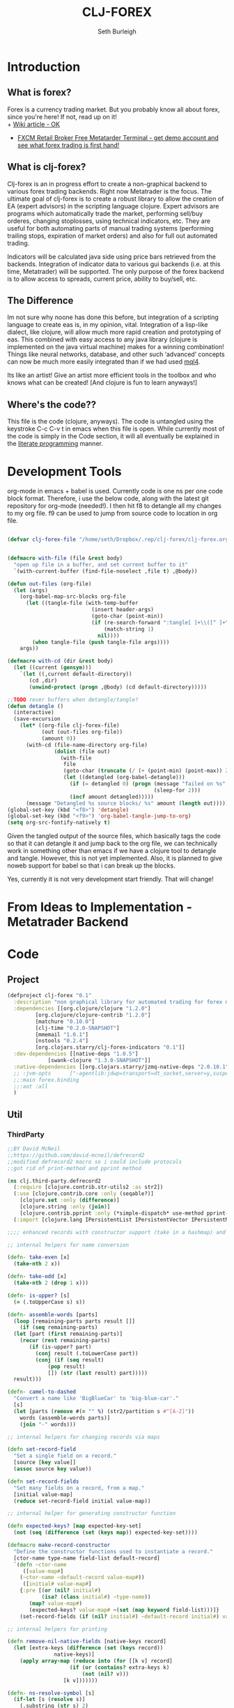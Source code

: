 #+TITLE: CLJ-FOREX
#+Author: Seth Burleigh
#+Babel: :comments link :noweb yes :mkdirp yes
             
* Introduction
** What is forex?
Forex is a currency trading market. But you probably know all about forex, since you're here! If not, read up on it! \\
+ [[http://en.wikipedia.org/wiki/Foreign_exchange_market][Wiki article - OK]]
+ [[http://www.fxcm.com/metatrader.jsp][FXCM Retail Broker Free Metatarder Terminal -  get demo account and see what forex trading is first hand!]]
** What is clj-forex?
Clj-forex is an in progress effort to create a non-graphical backend to various forex trading backends. Right now Metatrader is the focus. 
The ultimate goal of clj-forex is to create a robust library to allow the creation of EA (expert advisors) in the scripting language clojure. Expert advisors
are programs which automatically trade the market, performing sell/buy orderes, changing stoplosses, using technical indicators, etc. They are useful for
both automating parts of manual trading systems (performing trailing stops, expiration of market orders) and also for full out automated trading.

Indicators will be calculated java side using price bars retrieved from the backends. Integration of indicator data to various gui backends (i.e. at this time,
Metatrader) will be supported. The only purpose of the forex backend is to allow access to spreads, current price, ability to buy/sell, etc. 
** The Difference
Im not sure why noone has done this before, but integration of a scripting language to create eas is, in my opinion, vital. 
Integration of a lisp-like dialect, like clojure, will allow much more rapid creation and prototyping of eas. 
This combined with easy access to any java library (clojure is implemented on the java virtual machine) makes for a winning combination! 
Things like neural networks, database, and other such ‘advanced’ concepts can now be much more easily integrated than if we had used [[http://book.mql4.com/][mql4]].

Its like an artist! Give an artist more efficient tools in the toolbox and who knows what can be created! [And clojure is fun to learn anyways!]
** Where's the code??
This file is the code (clojure, anyways). The code is untangled using the
keystroke C-c C-v t in emacs when this file is open. While currently most
of the code is simply in the Code section, it will all eventually be explained
in the [[http://groups.google.com/group/clojure/browse_thread/thread/664a1d305f32ab90][literate programming]] manner.
* Development Tools
org-mode in emacs + babel is used. Currently code is one ns per one code block
format. Therefore, i use the below code, along with the latest git repository
for org-mode (needed!). I then hit f8 to detangle all my changes to my org file.
f9 can be used to jump from source code to location in org file. 
#+begin_src emacs-lisp
  
  (defvar clj-forex-file "/home/seth/Dropbox/.rep/clj-forex/clj-forex.org")
  
  
  (defmacro with-file (file &rest body)
    "open up file in a buffer, and set current buffer to it"
    `(with-current-buffer (find-file-noselect ,file t) ,@body))
  
  (defun out-files (org-file)
    (let (args)
      (org-babel-map-src-blocks org-file
        (let ((tangle-file (with-temp-buffer
                             (insert header-args)
                             (goto-char (point-min))
                             (if (re-search-forward ":tangle[ ]+\\([^ ]+\\)" nil t)
                                 (match-string 1)
                               nil))))
          (when tangle-file (push tangle-file args))))
      args))
  
  (defmacro with-cd (dir &rest body)
    (let ((current (gensym)))
      `(let ((,current default-directory))
         (cd ,dir)
         (unwind-protect (progn ,@body) (cd default-directory)))))
  
  ;;TODO rever buffers when detangle/tangle?
  (defun detangle ()
    (interactive)
    (save-excursion
      (let* ((org-file clj-forex-file)
             (out (out-files org-file))
             (amount 0)) 
        (with-cd (file-name-directory org-file)
                 (dolist (file out)
                   (with-file
                    file
                    (goto-char (truncate (/ (+ (point-min) (point-max)) 2)))
                    (let ((detangled (org-babel-detangle)))
                      (if (= detangled 0) (progn (message "failed on %s" file)
                                                 (sleep-for 2)))
                      (incf amount detangled)))))
        (message "Detangled %s source blocks/ %s" amount (length out)))))
  (global-set-key (kbd "<f8>") 'detangle)
  (global-set-key (kbd "<f9>") 'org-babel-tangle-jump-to-org)
  (setq org-src-fontify-natively t)
#+end_src

Given the tangled output of the source files, which basically tags the
code so that it can detangle it and jump back to the org file, we can
technically work in something other than emacs if we have a clojure tool
to detangle and tangle. However, this is not yet implemented. Also, it is planned
to give noweb support for babel so that i can break up the blocks.

Yes, currently it is not very development start friendly. That will change!
* From Ideas to Implementation - Metatrader Backend
* Code
** Project
#+srcname:project
#+begin_src clojure :tangle project.clj
  (defproject clj-forex "0.1"
    :description "non graphical library for automated trading for forex market with various backends like metatrader"
    :dependencies [[org.clojure/clojure "1.2.0"]
		   [org.clojure/clojure-contrib "1.2.0"]           
		   [matchure "0.10.0"]
		   [clj-time "0.2.0-SNAPSHOT"]            
		   [mmemail "1.0.1"]
		   [nstools "0.2.4"]
		   [org.clojars.starry/clj-forex-indicators "0.1"]]   
    :dev-dependencies [[native-deps "1.0.5"]
		       [swank-clojure "1.3.0-SNAPSHOT"]] 
    :native-dependencies [[org.clojars.starry/jzmq-native-deps "2.0.10.1"]]
    ;; :jvm-opts      ["-agentlib:jdwp=transport=dt_socket,server=y,suspend=n,address=8030"]
    ;;:main forex.binding
    ;;:aot :all
    )
#+end_src 
    
** Util 
*** ThirdParty
#+source:defrecord2
#+begin_src clojure :tangle src/clj/third_party/defrecord2.clj
  ;;BY David McNeil
  ;;https://github.com/david-mcneil/defrecord2
  ;;modified defrecord2 macro so i could include protocols
  ;;got rid of print-method and pprint method 

  (ns clj.third-party.defrecord2
    (:require [clojure.contrib.str-utils2 :as str2])
    (:use [clojure.contrib.core :only (seqable?)]
	  [clojure.set :only (difference)]
	  [clojure.string :only (join)]
	  [clojure.contrib.pprint :only (*simple-dispatch* use-method pprint-map)])
    (:import [clojure.lang IPersistentList IPersistentVector IPersistentMap ISeq]))

  ;;;; enhanced records with constructor support (take in a hashmap) and print-dup support

  ;; internal helpers for name conversion

  (defn- take-even [x]
    (take-nth 2 x))

  (defn- take-odd [x]
    (take-nth 2 (drop 1 x)))

  (defn- is-upper? [s]
    (= (.toUpperCase s) s))

  (defn- assemble-words [parts]
    (loop [remaining-parts parts result []]
      (if (seq remaining-parts)
	(let [part (first remaining-parts)]
	  (recur (rest remaining-parts)
		 (if (is-upper? part)
		   (conj result (.toLowerCase part))
		   (conj (if (seq result)
			   (pop result)
			   []) (str (last result) part)))))
	result)))

  (defn- camel-to-dashed
    "Convert a name like 'BigBlueCar' to 'big-blue-car'."
    [s]
    (let [parts (remove #(= "" %) (str2/partition s #"[A-Z]"))
	  words (assemble-words parts)]
      (join "-" words)))

  ;; internal helpers for changing records via maps 

  (defn set-record-field
    "Set a single field on a record."
    [source [key value]]
    (assoc source key value))

  (defn set-record-fields
    "Set many fields on a record, from a map."
    [initial value-map]
    (reduce set-record-field initial value-map))

  ;; internal helper for generating constructor function

  (defn expected-keys? [map expected-key-set]
    (not (seq (difference (set (keys map)) expected-key-set))))

  (defmacro make-record-constructor
    "Define the constructor functions used to instantiate a record."
    [ctor-name type-name field-list default-record]
    `(defn ~ctor-name
       ([value-map#]
	  (~ctor-name ~default-record value-map#))
       ([initial# value-map#]
	  {:pre [(or (nil? initial#)
		     (isa? (class initial#) ~type-name))
		 (map? value-map#)
		 (expected-keys? value-map# ~(set (map keyword field-list)))]}
	  (set-record-fields (if (nil? initial#) ~default-record initial#) value-map#)))) 

  ;; internal helpers for printing

  (defn remove-nil-native-fields [native-keys record]
    (let [extra-keys (difference (set (keys record))
				 native-keys)]
      (apply array-map (reduce into (for [[k v] record]
				      (if (or (contains? extra-keys k)
					      (not (nil? v)))
					[k v]))))))

  (defn- ns-resolve-symbol [s]
    (if-let [s (resolve s)]
      (.substring (str s) 2)
      (str s)))

  (defmacro print-record
    "Low-level function to print a record to a stream using the specified constructor name in the print output and using the provided write-contents function to write out the contents of the record (represented as a map)."
    [ctor ctor-name native-keys record stream write-contents]
    `(do 
       (.write ~stream (str "#=(" ~(ns-resolve-symbol ctor-name) " "))
       (~write-contents (remove-nil-native-fields ~native-keys ~record))
       (.write ~stream  ")")))

  (defn print-record-contents
    "Simply write the contents of a record to a stream as a string. Used for basic printing."
    [stream contents]
    (.write stream (str contents)))

  (defmacro setup-print-record-method [ctor ctor-name native-keys type-name method-name]
    `(defmethod ~method-name ~type-name [record# writer#]
       (print-record ~ctor ~ctor-name ~native-keys record# writer# (partial print-record-contents writer#))))

  (defmacro setup-print-record
    "Define the print methods to print a record nicely (so that records will print in a form that can be evaluated as itself)."
    [ctor ctor-name native-keys type-name]

    `(do ;(setup-print-record-method ~ctor ~ctor-name ~native-keys ~type-name print-method)
       (setup-print-record-method ~ctor ~ctor-name ~native-keys ~type-name print-dup)))

  (defmacro generate-record-pprint
    "Return a function that can be used in the pprint dispatch mechanism to handle a specific constructor name."
    [ctor ctor-name native-keys]
    `(fn [record#]
       (print-record ~ctor ~ctor-name ~native-keys record# *out* pprint-map)))

  ;; internal helpers - walking data structures

  ;; w - walker function
  ;; f - mutator function
  ;; n - node in data tree being walked

  ;; helper - generating walking methods like this:
  (comment (defmethod prewalk2 Foo [f foo]
	     (if-let [foo2 (f foo)]
	       (new-foo foo2 {:a (prewalk2 f (:a foo2))
			      :b (prewalk2 f (:b foo2))})))

	   (defmethod postwalk2 Foo [f foo]
	     (f (new-foo foo {:a (postwalk2 f (:a foo))
			      :b (postwalk2 f (:b foo))}))))

  (defmulti walk2 (fn [w f n] (class n)))

  (defmethod walk2 :default [w f n]
    n)

  ;; TODO: handle sets

  (defmethod walk2 IPersistentVector [w f n]
    (apply vector (map (partial w f) n)))

  (defmethod walk2 IPersistentMap [w f n]
    ;; TODO: handle sorted maps
    (apply array-map (mapcat (partial walk2 w f) n)))

  (defmethod walk2 IPersistentList [w f n]
    (apply list (map (partial w f) n)))

  (prefer-method walk2 IPersistentList ISeq)

  (defmethod walk2 ISeq [w f n]
    (map (partial w f) n))

  (defmacro walking-helper-field
    ([w f n field]
       `[~(keyword field) (~w ~f (~(keyword field) ~n))])
    ([w f n field & more]
       `(concat (walking-helper-field ~w ~f ~n ~field) (walking-helper-field ~w ~f ~n ~@more))))

  (defmacro walking-helper-fields
    [w f n fields]
    `(apply array-map (walking-helper-field ~w ~f ~n ~@fields)))

  (defmacro make-prewalk2-method
    "Define the methods used to walk data structures."
    [ctor-name type-name field-list]
    `(defmethod prewalk2 ~type-name [f# n#]
       (if-let [n2# (f# n#)]
	 (~ctor-name n2# (walking-helper-fields prewalk2 f# n2# ~field-list)))))

  (defmacro make-postwalk2-method
    "Define the methods used to walk data structures."
    [ctor-name type-name field-list]
    `(defmethod postwalk2 ~type-name [f# n#]
       (f# (~ctor-name n# (walking-helper-fields postwalk2 f# n# ~field-list)))))

  ;; public entry points

  (defmulti prewalk2 (fn [f n] (class n)))

  (defmethod prewalk2 :default [f n]
    (walk2 prewalk2 f (f n)))

  (defmulti postwalk2 (fn [f n] (class n)))

  (defmethod postwalk2 :default [f n]
    (f (walk2 postwalk2 f n)))

  (defmacro defrecord2
    "Defines a record and sets up constructor functions, printing, and pprinting for the new record type."
    [type field-list & protocols]
    (let [type-name (if (seqable? type) (first type) type)
	  ctor-name (if (seqable? type)
		      (second type)
		      (symbol (str "new-" (camel-to-dashed (str type)))))]
      `(do 
	 ;; define the record
	 (defrecord ~type-name ~field-list ~@protocols)
	 ;; define the constructor functions
	 (make-record-constructor ~ctor-name
				  ~type-name
				  ~field-list
				  (~(symbol (str type-name ".")) ~@(repeat (count field-list) nil)))
	 ;; setup tree walking methods
	 (make-prewalk2-method ~ctor-name ~type-name ~field-list)
	 (make-postwalk2-method ~ctor-name ~type-name ~field-list)

	 ;; setup printing
	 (let [empty-record# (~ctor-name {})
	       native-keys# (set (keys empty-record#))]
	   (setup-print-record ~ctor-name ~ctor-name native-keys# ~type-name)
	   ;; setup pprinting
	   (comment
	     (use-method *simple-dispatch*
			 ~type-name

			 (generate-record-pprint ~ctor-name
						 ~ctor-name
						 native-keys#)))))))
#+end_src

*** CLJ
#+source:clj-core
#+begin_src clojure :tangle src/clj/core.clj
  (ns clj.core
    (:refer-clojure :exclude [promise swap! reset! defrecord])
    (:require clj.third-party.defrecord2)
    (:import clojure.lang.APersistentMap java.io.Writer))
  (defmacro defrecord [name fields & protocols]
    `(clj.third-party.defrecord2/defrecord2 ~name ~fields ~@protocols))

  ;;TODO: serializable records and atoms and refs 
  (defmulti swap! (fn [a & args] (class a)))
  (defmethod swap! clojure.lang.Atom [& args]
    (apply clojure.core/swap! args))
  (defmulti reset! (fn [a & args] (class a)))
  (defmethod reset! clojure.lang.Atom [& args]
    (apply clojure.core/reset! args))
  (defprotocol PWait 
    (wait-for [this timeout units] [this timeout]))
  ;;copied from clojure source, but adding timeout wait-for
  (defn promise
    "Alpha - subject to change.
    Returns a promise object that can be read with deref/@, and set,
    once only, with deliver. Calls to deref/@ prior to delivery will
    block. All subsequent derefs will return the same delivered value
    without blocking."
    {:added "1.1"}
    []
    (let [d (java.util.concurrent.CountDownLatch. 1)
	  v (atom nil)]
      (reify 
	clojure.lang.IDeref
	(deref [_] (.await d) @v)
	PWait
	(wait-for [this timeout]
		  (wait-for this timeout
			    java.util.concurrent.TimeUnit/MILLISECONDS))
	(wait-for [this timeout units]
		  (if timeout
		    (.await d timeout units)
		    (do (.await d) true)))
	clojure.lang.IFn
	(invoke [this x] 
		(locking d
		  (if (pos? (.getCount d))
		    (do (reset! v x)
			(.countDown d)
			x)
		    (throw
		     (IllegalStateException.
		      "Multiple deliver calls to a promise"))))))))

  (defmethod print-dup clojure.lang.Atom [o w]
    (.write w "#=(clojure.core/atom ") (print-dup @o w) (.write w ")"))
  (defmethod print-dup clojure.lang.Ref [o w]
    (.write w "#=(clojure.core/ref ") (print-dup @o w) (.write w ")"))
#+end_src

*** Core
#+srcname:forex-util-core
#+begin_src clojure :tangle src/forex/util/core.clj
  (clojure.core/use 'nstools.ns)
  (ns+ forex.util.core
    (:clone clj.core)
    (:use forex.util.emacs forex.util.general forex.util.spawn forex.util.log)
    (:require clojure.contrib.error-kit clojure.contrib.pprint)
    (:import java.io.File (org.joda.time DateTime DateTimeZone Instant)))

  (defonce *debug* true)
  (defn debug [msg & args]
    (when *debug* (apply out (str "DEBUG: " msg) args)))

  ;;TODO: memoize pow?
  ;;used from http://groups.google.com/group/clojure/browse_thread/thread/cb5246d07142a3dc?fwc=2&pli=1
  (defn frm-save 
   "Save a clojure form to file." 
    [file form] 
    (with-open [w (java.io.FileWriter.
		   (if (instance? File file) file (File. file)))] 
      (binding [*out* w *print-dup* true] (prn form))))

  (defn frm-load 
    "Load a clojure form from file." 
    [file] 
    (with-open [r (java.io.PushbackReader. 
       (java.io.FileReader. (if (instance? File file) file (File. file))))] 
       (let [rec (read r)] 
	 rec)))

  (defn round [num places]
    (let [multiplier (Math/pow 10 places)]
      (/ (int (* num multiplier)) multiplier)))
  (defn ns? [a] (instance? clojure.lang.Namespace a))
  (defn decimal-places [num]
    (let [^String s (reverse (second (.split (str (double num)) "\\.")))
	  c (count s)]
      (loop [c (nth s 0) i 0]
	(cond
	 (or (= i c) (not (= c \0)))
	 (- (count s) i)
	 true
	 (recur (nth s (inc i)) (inc i))))))

  (defn ns-symbol
    ([symbol] (ns-symbol symbol *ns*))
    ([symbol ns] (ns-symbol symbol ns nil))
    ([symbol ns default]
       (let [var ((ns-interns ns) symbol)]
	 (if (and (var? var) (var-get var)) var default))))

  (deftype AtomHash [val]
    Object
    (toString [this] (str "<AtomHash " @val ">"))
    clojure.lang.IPersistentMap
    ;;ILookup
    (valAt [this key] (get @val key))
    (valAt [this key notfound] (get @val key notfound))
    ;;IPersistentCollection
    (count [this] (.count @val))
    (empty [this]  {}) 
    (cons [this e]  (.cons @val e))
    (equiv [this gs] (or (identical? this gs)
			 (when (identical? (class this) (class gs))
			   (= val (.val gs)))))
    (containsKey [this k] (or (and (get @val k) true) false))
    (entryAt [this k] (get @val k))
    ;;Seqable
    (seq [this] (seq @val))
    ;;Associative 
    (assoc [this k g] (assoc @val k g))
    (assocEx [this k g] (assoc this k g))
    (without [this k] (.without @val k))
    clojure.lang.IDeref
    (deref [this] @val))
  ;;todo - create ns-resolve-symbol, instead of hardcoding namespace
  ;;TODO: add pprint
  (defmethod print-dup AtomHash [o w]
    (.write w "#=(forex.util.core/atom-hash ") (print-dup @o w) (.write w ")"))

  (defmethod clojure.core/print-method AtomHash [o w]
    (.write w (.toString o)))
  ;;TODO: make into protocol method! not multimethod!
  (defmethod swap!  forex.util.core.AtomHash [a & args]
    (apply swap! (.val a) args))
  (defmethod reset!  forex.util.core.AtomHash [a & args]
    (apply reset! (.val a) args))

  (defn atom-hash
    ([] (atom-hash {}))
    ([val]
       (is (map? val))
       (AtomHash. (atom val))))

  (defn symbolicate
    "symbolicate symbols together. ignores things like whitespaces, just drops them!"
    [& args]
    (symbol (apply str args)))

  (defmacro naive-var-local-cache-strategy [var] 
   `(let [cache# (atom {})]
      (reify PCachingStrategy
	(retrieve [_ item#] (get @cache# item#))
	(cached? [_ item#] (contains? @cache# item#))
	(hit [this# _] this#)
	(miss [this# item# result#]
	      (reset! cache# (swap! ~var assoc item# result#))
	      this#))))

  (defmacro constants [& args]
    `(do ~@(map (fn [[name val]] `(def ~name ~val)) (group args 2))))

  (defmacro spawn-log [func name]
    `(spawn (fn [] (try (~func) (catch Exception e#
				  (.printStackTrace e#) (severe e#))))
	    ~name)) 

  (defonce *env* (atom {:period 240 :symbol "EURUSD"})) ;default +H4+, EURUSD
  (defn env
    ([] @*env*)
    ([key] (get @*env* key)))
  (defn env! [map] 
    (swap! *env* #(merge % map))
    map)

  (defmacro wenv [map & body] 
    `(binding [forex.util.core/*env*
	       (atom (merge @@~#'*env* ~map))]
       ~@body))

  ;;aliases for error kit
  (defn ns-export [from-ns]  
    (count (doall (map (fn [[sym var]]
			 (let [var-obj (if (.hasRoot var)
					 (intern *ns* sym (var-get var))
					 (intern *ns* sym))]
			   (when var-obj
			     (alter-meta! var-obj
					  (fn [old] (merge (meta var) old)))
			     var-obj)))
		       (ns-publics from-ns)))))

  (defmacro eval-when [& args]
    (eval `(do ~@args)) nil)

  (eval-when
   (require 'clojure.contrib.error-kit)
   (ns-export (find-ns 'clojure.contrib.error-kit)))

  (deferror *clj-forex-error* [] [message] 
    {:msg (str "clj-forex error: " message) 
     :unhandled (throw-msg Exception)})

  (defn throwf [msg & args] (raise *clj-forex-error* (apply format  msg args)))

  (defmacro is?
    [val & message]
    (if (vector? val)
      `(do ~@(map (fn [test] `(is? ~test ~@message)) val))
      `(let [result# ~val]
	 (if (not result#)
	   (throwf  ~(or (and (first message)
			      `(format ~@message))
			 (format "assertion %s failed"
				 (str val))))
	   result#))))
#+end_src 
*** General 
#+srcname:forex-util-general 
#+begin_src clojure :tangle src/forex/util/general.clj
  (ns forex.util.general 
    (:require  [clojure.contrib.str-utils2 :as s] clojure.string)
    (:import java.lang.management.ManagementFactory)
    (:require [matchure :as m]
	      [clojure.contrib.def :as d])
    (:use clojure.contrib.macro-utils))

  (defn dump-threads []
    (let [info (.dumpAllThreads (ManagementFactory/getThreadMXBean) false false)]
     (doall
      (map println info))
     (count info)))


  (defn seq1 [s]
    (reify clojure.lang.ISeq
      (first [_] (.first s))
      (more [_] (seq1 (.more s)))
      (next [_] (let [sn (.next s)] (and sn (seq1 sn))))
      (seq [_] (let [ss (.seq s)] (and ss (seq1 ss))))
      (count [_] (.count s))
      (cons [_ o] (.cons s o))
      (empty [_] (.empty s))
      (equiv [_ o] (.equiv s o))))
  (d/defalias defalias d/defalias)

  (defn upper? [s]
    (= (.toUpperCase s) s))

  (def join clojure.string/join)
  (def split s/split)
  (defn atom? [a] (or (symbol? a) (number? a)))

  ;;camel case - gotten from defrecord2 on github
  (defn- assemble-words [parts]
    (loop [remaining-parts parts result []]
      (if (seq remaining-parts)
	(let [part (first remaining-parts)]
	  (recur (rest remaining-parts)
		 (if (upper? part)
		   (conj result (.toLowerCase part))
		   (conj (if (seq result)
			   (pop result)
			   []) (str (last result) part)))))
	result)))



  (defn camel-to-dash
    "Convert a name like 'BigBlueCar' to 'big-blue-car'."
    [s]
    (let [parts (remove #(= "" %) (s/partition s #"[A-Z]"))
	  words (assemble-words parts)]
      (join "-" words)))
  ;;;

  (defn classpath []
    (seq (.getURLs (java.lang.ClassLoader/getSystemClassLoader))))

  (defn sequence? [a] (or (list? a) (vector? a) (seq? a)))
  (defn var-root-set [var val]
    (alter-var-root var (constantly val)))

  ;;copied from 
  (defprotocol PCachingStrategy
    "A caching strategy implements the backend for memoize. It handles the
    underlying cache and might define different strategies to remove old
    items from the cache."
    (retrieve [cache item] "Get the requested cache item.")
    (cached?  [cache item] "Checks whether the given argument list is cached.")
    (hit      [cache item] "Called in case of a cache hit.")
    (miss     [cache item result] "Called in case of a cache miss."))

  (declare naive-cache-strategy)

  (defn mem
    "Returns a memoized version of a referentially transparent function.
    The memoized version of the function keeps a cache of the mapping from
    arguments to results and, when calls with the same arguments are repeated
    often, has higher performance at the expense of higher memory use.
    Optionally takes a cache strategy. Default is the naive safe all strategy."
    ([f] (mem f (naive-cache-strategy)))
    ([f strategy]
     (let [cache-state (atom strategy)
	   hit-or-miss (fn [cache item]
			 (if (cached? cache item)
			   (hit cache item)
			   (miss cache item (delay (apply f item)))))]
       (fn [& args]
	 (let [cs (swap! cache-state hit-or-miss args)]
	   @(retrieve cs args))))))

  (deftype ^{:private true} NaiveStrategy [cache]
    PCachingStrategy
    (retrieve
      [_ item]
      (get cache item))
    (cached?
      [_ item]
      (contains? cache item))
    (hit
      [this _]
      this)
    (miss
      [_ item result]
      (NaiveStrategy. (assoc cache item result))))

  (defn- naive-cache-strategy
    "The naive safe-all cache strategy for memoize."
    []
    (NaiveStrategy. {}))  2



  ;;;;;;;;;;;;;;;;;;
  ;;;;;;;;;;;;;;;;;

  (defmacro defonce-
    "Same as defonce but yields a private definition"
    ([name expr]
       (list `defonce (with-meta name (assoc (meta name) :private true)) expr))
    ([name expr doc]
       (list `defonce (with-meta name (assoc (meta name) :private true :doc doc)) expr)))
  (defmacro def-
    "Same as def but yields a private definition"
    [name & decls]
    (list* `def (with-meta name (assoc (meta name) :private true)) decls))
  (defmacro defmacro-
    "Same as defmacro but yields a private definition"
    [name & decls]
    (list* `defmacro (with-meta name (assoc (meta name) :private true)) decls))
  ;;WARNING: this can screw up protocols implemented on existing object - i.e. replace them, they no longer work! so you have to create new object. how to fix this???...
  (defn reload
    ([] (reload *ns*))
    ([n]
       (let [name (cond (symbol? n) n true (ns-name n))]
	 (require name :reload-all))))

  (def- *fake* (gensym))
  (defmacro defrecord+ 
    [record-name fields-and-values constructor-name & record-body] 
    (let [fields-and-values (map #(if (vector? %) % [% nil])
				 fields-and-values) 
	  fields            (vec (map first fields-and-values)) 
	  default-map       (into {} fields-and-values)
	  fn-name (symbol (or (and constructor-name (str constructor-name))
			      (str "new-" (name record-name))))] 
      `(do 
	 (defrecord ~record-name 
	     ~fields 
	   ~@record-body) 
	 (defn ~fn-name
	   ([] (~fn-name ~#'*fake* nil))
	   ([& {:keys ~fields :or ~default-map}] 
	      (new ~record-name ~@fields))))))


  (binding [*out* *out*] (defn- log [e] (.println *out* (str "ERROR!: " e))))

  ;;TODO: get rid of!
  (defmacro mapc [& args] `(dorun (map ~@args)))
  (defmacro thread [& body]
    `(let [thread# (Thread. (bound-fn [] (try (do ~@body) (catch Exception e# (log e#)))))]
       (.start thread#)
       thread#))

  (defmacro is [val & message]
    `(let [result# ~val]
       (if (not result#)
	 (throw (Exception. ~(or (and (first message) `(format ~@message)) (format "assert: %s" (str val)))))
	 result#)))
  ;;TODO: efficiency: timeout without throwing exception? and definitely a timeout with all that thread hastle!
  ;; this should be done in a thread pool!
  (defmacro pf [& args]
    `(print (format ~@args)))

  (comment
    (defmacro throwf [message & args]
     (if args
       `(throw (Exception. (format ~message ~@args)))
       `(throw (Exception. ~message)))))

  (defn group
    ([coll] (group coll 2))
    ([coll by] (partition-all by coll)))

  (defmacro do1 [a & body]
    `(let [ret# ~a]
       ~@body
       ret#))
  (defmacro mapc [& args] `(dorun (map ~@args)))
  (defn sleep [s] (Thread/sleep (* 1000 s)))


  (defmacro on [[& args] & body]
    (let [a (group args 2)
	  first-args (map first a)
	  second-args (map second a)]
      `(doseq [[~@first-args] (map vector ~@second-args)]
	 ~@body)))





  (defalias if-match m/if-match)
  (defalias when-match m/when-match)
  (defalias cond-match m/cond-match)
  (defmacro match
    "match item with caluses"
    [item & clauses] 
    (let [msg-gen (gensym)]
      `(let [~msg-gen ~item] 
	 (cond-match
	  ~@(mapcat (fn [[test body]]
		      `[[~test ~msg-gen] ~body]) (group clauses 2))))))
#+end_src

*** Log
#+srcname:forex-util-log 
#+begin_src clojure :tangle src/forex/util/log.clj
  (clojure.core/use 'nstools.ns)
  (ns+ forex.util.log
    (:clone clj.core)
    (:import [java.util.logging Logger Level LogManager Handler
	      FileHandler SimpleFormatter ConsoleHandler])
    (:require [clojure.contrib.duck-streams :as f])
    (:use forex.util.emacs forex.util.general))

  ;;TODO: minor mode
  (defvar log-dir "%h/.forex")

  (defn- formatter []
    (let [d (java.util.Date.)]
      (proxy [java.util.logging.Formatter] []
	(format [r] 
		(clojure.core/format "%s%n%s: %s%n%n"
				     (do (.setTime d (.getMillis r)) d)
				     (.getLevel r)
				     (.getMessage r))))))

  ;;wrap the PrintWriter *out* in an OutputStream to be used in ConsoleHandler
  (defn- new-out-stream [out]
    (proxy [java.io.OutputStream] []
      (close [] (.close out))
      (flush [] (.flush out))
      (write ([b] (.print out (String. b)))
	     ([b off len] (.print out (String. b off len))))))

  ;;TODO: if user deletes log file, it will not be recreated
  ;;this will create a logger which logs to /home/dir/.forex/log.log and will output to System/out (in emacs+slime, this is in the *inferior-lisp* buffer
  ;;or in the *shell* if you do lein swank

  (defn- new-logger [file]
    (f/make-parents
     (java.io.File. (format "%s/.forex/%s" (System/getProperty "user.home") file)))
    (let [l (java.util.logging.Logger/getLogger (str *ns*))]
      (mapc #(.removeHandler l %) (.getHandlers l))
      (.addHandler l (doto (ConsoleHandler.) (.setFormatter (formatter))) ;;(new-out-stream *out*) = to *out*, but sort of clutters everything
		   )
      (.addHandler l (doto (FileHandler. (str log-dir "/" file))
		       (.setFormatter (formatter))))
      (.setUseParentHandlers l false)
      l))

  (defonce- log (java.util.logging.Logger/getLogger (str *ns*)))

  ;;TODO: only use one log file!!! eh?
  (defn init-logger []
    (if-not log
     (def- log (new-logger "log"))))
  (init-logger)
  ;;TODO: set filtering levels
  ;;fine,finer,finest wont log

  (def- *debug-info* "")
  (defmacro debugging [str & args] `(binding [*debug-info* ~str] ~@args))

  (defn info [msg & args]
    (.info log (apply format (str *debug-info* " " msg) args)))
  (defn out [msg & args]
    (println (apply format (str "INFO: " *debug-info* " " msg) args))
    (apply info msg args)
    nil)

   (defn fine [msg & args]
     (.fine log (apply format  (str *debug-info* " " msg) args)))
   (defn finer [msg & args]
     (.finer log (apply format (str *debug-info* " " msg) args)))
   (defn finest [msg & args]
     (.finest log (apply format (str *debug-info* " " msg) args)))
  (defn severe [msg & args]
    (let [s (apply format (str *debug-info* " " msg) args)]
      (.severe log s)
      (print (format "SEVERE: %s%n" s))))
  (defn warn [msg & args]
    (let [s (apply format (str *debug-info* " " msg) args)]
      (.warning log s) 
      (print (format "WARNING: %s%n" s))))
#+end_src

*** Fiber
#+srcname:forex-util-fiber-spawn
#+begin_src clojure :tangle src/forex/util/fiber/spawn.clj
  ;;inspired by gambit-c termite's syntax
  (ns forex.util.fiber.spawn
    (:use forex.util.general)
    (:require [forex.util.fiber.mbox :as m]))

  ;;TODO: will eventually integrate with zeromq and will be able to be 'reactive' so we avoid
  ;;java's thread pool limit (or somehow get kilim to work?)
  ;;TODO: also, should we allow functions like ?? to discard messages? Perhaps not?
  ;;TODO: user settable default return value?
  ;;TODO: linking, remote nodes
  ;;utils
  (defonce- *mailboxes* (atom {}))
  (defn- make-mailbox [tag]
    (let [mb (m/new-mbox)]
      (swap! *mailboxes* assoc tag mb)
      mb))
  (defonce- *threads* (atom {}))

  (defn- remove-pid [pid]
    (when pid (swap! *threads* dissoc pid) (swap! *mailboxes* dissoc pid)))
  (defn- get-mailbox [tag]
    (get @*mailboxes* tag))
  (defn pid? [pid]
    "test for valid pid"
    (if (get-mailbox pid) true false))

  (defonce- *mb* (ThreadLocal.))
  (defonce- *self* (ThreadLocal.)) 
  (defn- mb [] (.get *mb*)) 

  ;; functions
  (let [r (java.util.Random.)]
    (defn make-tag []
      "produce a random tag/pid"
      (Long/toString (Math/abs (.nextLong r)) 36)))

  (defn ?? []
    (m/?? (mb) nil))
  (defn- throwf [& args] (throw (Exception. (apply format args))) )

  (defn !
    "send a message to a pid, with an option id which the message will be placed in"
    ([pid msg] (! pid nil msg))
    ([pid id msg]
       (if-let [mbox (get-mailbox pid)]
	 (m/! mbox id msg)
	 (throwf "unknown pid %s" pid))))
  (binding [*out* *out*] (defn- log [& args] (println (apply format args))))
  (defn self []
    "returns pid of current spawn or nil if it isnt a spawnage"
    (.get *self*))
  (defn spawn
    ([thunk] (spawn thunk nil))
    ([thunk name]
       (let [tag (make-tag)
	     mail (make-mailbox tag)]
	 (let [thread (let [thread (Thread.
				    (bound-fn
				     [] 
				     (try 
				       (do (.set *mb* mail) (.set *self* tag)
					   (thunk))
				       (catch Exception e
					 (log "pid %s error: %s " (self) e)
					 (.printStackTrace e)
					 )
				       (finally (remove-pid tag)))))]
			(if name (doto thread (.setName name)) thread))]
	   (swap! *threads* assoc tag thread)
	   (.start thread))
	 tag)))

  (defn- assert-spawn [] (when (not (self)) (throwf "no local spawn available")))
  ;;does work - but we dont really need it!

  (defn spawn-in-repl []
    "setup current thread as a spawned thread with mailbox"
    (let [tag (make-tag)]
      (remove-pid self)
      (.set *mb* (make-mailbox tag)) (.set *self* tag) (swap! *threads* assoc tag (Thread/currentThread))
      tag)) 

  (def- *?* nil)

  (defn ?
    "receive"
    ([] (? nil nil))
    ([timeout] (? timeout nil))
    ([timeout default] 
       (assert-spawn)
       (or (m/? (mb) nil timeout) default))) 

  (defmacro recv- [item & clauses]
    "match item with caluses"
    (let [msg-gen (gensym)]
      `(let [~msg-gen ~item]
	 (cond-match ~@(mapcat (fn [[test body]]
				 `[[~test ~msg-gen] ~body]) (group clauses 2))))))
  (defmacro recv [& clauses]
    "receive a message from current spawned thread mailbox"
    `(let [msg# (?)]
       (recv- msg# ~@clauses)))
  (defmacro recv-if [& clauses]
    "receive only if a message is in queue"
    `(let [msg# (? 0)]
       (recv- msg# ~@clauses)))

  (comment
    ;;until we figure out why soft-timeout doesnt work... we're leaving this here!
    (defn ??
      "asynchronous with timeout: wait for a receive filtered by the function, discarding any other messages received"
      ([function] (?? function nil))
      ([function timeout]
	 (soft-timeout! *?* timeout
	   (loop []
	     (let [msg (?)]
	       (if-let [it (function msg)]
		 msg
		 (recur))))))))

  (comment
    ;;until we figure out why soft-timeout doesnt work... we're leaving this here!
    (defn !?
      "asynchronous with timeout: send message with a tag and then receive back, discarding any other messages received"
      ([pid data] (!? pid data nil))
      ([pid data timeout]
	 (soft-timeout! *?* timeout
	   (let [tag (make-tag)]
	     (! pid [(self) tag data])
	     (loop []
	       (let [msg (?)]
		 (recv- msg
		   [(= ? tag) ?response] response
		   ? (recur)))))))))


  (defn stop-all 
    "stops all threads spawned. probably only useful for debugging, and assuming they respond to stop"
    []
    (map #(! % "stop") (keys @*threads*)))

  (defn kill-all
    []
    (map #(.stop %) (vals @*threads*)))
#+end_src
  
#+srcname:forex-util-fiber-mbox
#+begin_src clojure :tangle src/forex/util/fiber/mbox.clj
  ;;modified from
  ;;https://github.com/jochu/swank-clojure/tree/master/src/swank/util/concurrent/
  (ns forex.util.fiber.mbox
    (:use forex.util.general))

  ;; Holds references to the mailboxes (message queues)
  (defn- _get
    "Returns the mailbox for a given id. Creates one if one does not
     already exist."
    ([p id]
       (dosync         
	(when-not (get @(:boxes p) id)  
	  (alter (:boxes p) assoc
		 id (java.util.concurrent.LinkedBlockingQueue.)))
	(@(:boxes p) id)))
    {:tag java.util.concurrent.LinkedBlockingQueue})

  (defn !
    "Sends a message to a given id."
    ([p id message] 
       (let [mbox (_get p id)]
	 (.put mbox message))))


  (defn ??
    "poll in milliseconds"
    ([p] (?? p nil))
    ([p id]
       (let [mb (_get p id)]
	 (.peek mb))))

  (defn ?
    "poll in milliseconds"
    ([p id] (? p id nil))
    ([p id timeout]
       (is (or (not timeout) (and (number? timeout) (>= timeout 0))) "timeout must be nil or a positive number")
       (let [mb (_get p id)]
	 (cond
	   (not timeout) (.take mb)
	   true (.poll mb timeout java.util.concurrent.TimeUnit/MILLISECONDS)))))

  (defrecord+ mbox [[boxes (ref {})]]
    new-mbox)
#+end_src

#+srcname:forex-util-emacs
#+begin_src clojure :tangle src/forex/util/emacs.clj
  (ns forex.util.emacs (:use forex.util.general))

  (defn ns-vars
    ([] (ns-vars *ns*))
    ([ns] (let [vars (filter #(:var (meta  %)) (vals (ns-interns ns)))]
	    (apply hash-map (interleave vars (map var-get vars))))))

  (defmacro defvar
    ([name]
       (let [new-name (with-meta name (assoc (meta name) :var true))]
	 `(defonce ~new-name nil)))
    ([name init]
       (let [new-name (with-meta name (assoc (meta name) :var true))]
	 `(defonce ~new-name ~init))))

  (defmacro setq [& args]
    `(do ~@(map
	    (fn [[var val]]
	      `(alter-var-root #'~var (fn [a#] ~val)))
	    (group args))))


  (defn- member
    ([value list] (member value list =))
    ([value list test]
       (some #(test % value) list)))

  (defn add-to-list [var arg]
    (when-not (member arg (var-get var))
      (alter-var-root var (fn [it] (concat (list arg) it)))))

  (defn push [var val]
    (alter-var-root var (fn [it] (concat (list val) it))))

  (defn add-hook [hook function] (push hook function))

  (defn run-hooks [& hooks]
    (mapc (fn [hook] (mapc #(%) hook)) hooks))

  (defn run-hook-with-args [hook & args]
    (mapc #(apply % args) hook))

  (defn run-hook-with-args-until-success [hook & args]
    (is (sequence? hook) "hook %s isnt a list" hook)
    (loop [funcs hook]
      (cond
	(empty? funcs) nil
	true (if-let [it (apply (first funcs) args)]
	       it
	       (recur (rest funcs))))))

  (defn run-hook-with-args-until-failure [hook & args]
    (is (sequence? hook) "hook %s isnt a list" hook)
    (loop [funcs hook]
      (cond
	(empty? funcs) true
	true (when (apply (first funcs) args)
	       (recur (rest funcs))))))


  ;;(run-hook-with-args-until-success 'a 3)
#+end_src
*** Spawn
#+srcname:forex-util-spawn
#+begin_src clojure :tangle src/forex/util/spawn.clj
  (clojure.core/use 'nstools.ns)
  (ns+ forex.util.spawn
       (:clone clj.core)
       (:import forex.util.zmq.Poller)
       (:use forex.util.general forex.util.zmq)
       (:require [forex.util.fiber.spawn :as s]))

  (def- *pid* (atom []))

  (defalias pid? s/pid?)
  (defalias self s/self)
  (def kill-all s/kill-all)
  (defalias spawn-in-repl s/spawn-in-repl) ;;TODO: add socket for this one

  (defalias ? s/?)

  (defalias make-tag s/make-tag)
  (defn ! [pid msg]
    (with-open [local (doto (new-socket +push+)
			(.connect (format "inproc://%s" pid)))]
      (s/! pid msg)
      (.snd local "REQUEST" +noblock+)))
  (defn  stop-all []
    (swap! *pid*
	   (fn [old]
	     (map #(if (pid? %)
		     (! % "STOP")) @*pid*))))


  (defrecord LocalSocket [socket]
    PSocket
    (raw [this] (.raw socket)) 
    (recv [this flags] 
	  (when (.recv socket flags)	  
	    (s/?)))  
    (recv [this] (recv this 0))
    (close [this] (.close socket))
    (hasMore [this] false))


  (defonce- *local* (ThreadLocal.))
  (defn- self-get [key]
    (let [map (.get *local*)]
      (when map 
	(map key))))
  (defn- self-assoc [key obj]
    (let [map (.get *local*)]
      (if map 
       (.set *local* (assoc map key obj)))))
  (def local nil)
  (defn spawn
    ([thunk] (spawn thunk nil))
    ([thunk name] 
       (let [pid (s/spawn
		  (fn [] 
		    (.set *local* {})
		    (with-open
			[local-socket (LocalSocket. 
				       (doto
					   (new-socket +pull+)
					 (.bind  (str "inproc://" (self)))))]        
		      (binding [local local-socket]
			(thunk))))
		  name)]
	 (swap! *pid* concat [pid])
	 pid)))

  (comment
    (defn te []
      (def pid (spawn #(let [seq (event-seq [local])]
			 (pr (format "local %s %s%n"
				     (first seq)
				     (second seq))))))))




  (defn recv-multi
    ([sock] (recv-multi sock 0))
    ([sock flags] 
       (let [first-msg (.recv sock flags)]
	 (when first-msg 
	   (if (.hasMore sock)
	     (loop [msg [(String. (.recv sock)) first-msg]]
	       (if (.hasMore sock)
		 (recur (cons (String. (.recv sock)) msg))
		 msg))
	     first-msg)))))

  (defn recv-all
    ([sock] (recv-all sock 0))
    ([sock flags]
       (let [first-msg (recv-multi sock flags)]
	 (when first-msg
	   (loop [messages [[sock first-msg]]]
	     (if-let [new-msg (recv-multi sock +noblock+)]
	       (recur (conj messages [sock new-msg]))
	       messages))))))

  (defn- event-seq* [p]
    (lazy-seq
     (let [amount (.poll p)]
       (concat
	;;TODO: memory overflow with getting all messsages? probably not ....
	(doall
	 (mapcat #(when (.pollin p %) (recv-all (.getSocket p %)))
		 (range 0 (.getSize p))))
	(event-seq* p)))))


  (defmulti event-seq class)
  (defmethod event-seq clojure.lang.IPersistentVector [v]
    (event-seq (new-poller v)))
  (defmethod event-seq Poller [p] (event-seq* p)) 

  ;;? with multiple sources or change to poll
  ;;!? (timeout)
  ;;?? (filter)
#+end_src
*** ZMQ
#+srcname:forex-util-zmq
#+begin_src clojure :tangle src/forex/util/zmq.clj
  (clojure.core/use 'nstools.ns)
  (ns+ forex.util.zmq
    (:clone clj.core)
    (:import (org.zeromq ZMQ))
    (:use forex.util.general))
  (def +noblock+ 1)

  (def +p2p+ 0)
  (def +pub+ 1)
  (def +sub+ 2)
  (def +req+ 3)
  (def +rep+ 4)
  (def +xreq+ 5)
  (def +xrep+ 6)
  (def +pull+ 7) 
  (def +push+ 8)

  (def +hwm+ 1)
  (def +lwm+ 2)
  (def +swap+ 3)
  (def +affinity+ 4)
  (def +identity+ 5)
  (def +subscribe+ 6)
  (def +unsubscribe+ 7)
  (def +rate+ 8)
  (def +recovery-ivl+ 9)
  (def +mcast-loop+ 10)
  (def +sndbuf+ 11)
  (def +rcvbuf+ 12)

  (def +pollin+ 1)
  (def +pollout+ 2)
  (def +pollerr+ 4)
  (def +more+ 2)

  ;;Context
  (defn new-context [io-threads]
    (ZMQ/context io-threads))
  (defonce *context* (new-context 1))

  (defprotocol PSocket
    (raw [this])
    (recv [this flags] [this])
    (bind [this address])
    (connect [this address])
    (hasMore [this])
    (close [this])
    (snd [this msg] [this msg flags])) 
  (defprotocol PPoller
    (setTimeout [this timeout])
    (poll [this])
    (register [this socket])
    (getSocket [this i])
    (getSize [this])
    (pollin [this i])) 
  (defrecord Poller [poll sockets] 
    PPoller 
    (getSize [_] (.getSize poll))
    (pollin [_ i] (.pollin poll i))
    (setTimeout [_ timeout] (.setTimeout poll timeout))
    (poll [_] (.poll poll))
    (register [_ socket]
	      (.register poll
			 ;;TODO: what if we reload? wont work?
			 (if (extends? PSocket (class socket))
			   (.raw socket)
			   socket))
	      (swap! sockets conj socket))
    (getSocket [_ i] (nth @sockets i)))

  (defn new-poller
    ([sockets] (new-poller *context* sockets))
    ([context sockets]
       (let [p (Poller. (.poller context (count sockets)) (atom []))]
	 (.setTimeout p -1)
	 (on [sock sockets]
	     (.register p sock))
	 p)))

  ;;TODO: now just a string socket!
  (defrecord Socket [socket]
    PSocket 
    (raw [this] socket)
    (snd [this msg] (.snd this msg 0))
    (snd [this msg flags]
	 (if (string? msg)
	   (.send socket (.getBytes msg) flags)
	   (.send socket msg flags))) 
    (recv [this flags] (when-let [it (.recv socket flags)] (String. it)))
    (recv [this] (recv this 0)) 
    (close [this] (.close socket))
    (bind [this address] (.bind socket address))
    (connect [this address] (.connect socket address))
    (hasMore [this] (.hasReceiveMore socket))) 

  (defn new-socket
    ([type] (new-socket *context* type))
    ([context type] (Socket. (.socket context type))))

  (comment
    (defn new-poll
      ([sockets] (new-poll *context* sockets))
      ([context sockets]
	 (let [p (.poller context (count sockets))]
	   (.setTimeout p -1)
	   (on [sock sockets]
	       (.register p (.socket sock)))
	   p)))

    (defn new-socket
      ([socket-type]
	 (new-socket *context* socket-type))
      ([context socket-type ]
	 (.socket context socket-type))))
#+end_src
*** Devel
#+srcname:forex-util-mql-devel
#+begin_src clojure :tangle src/forex/util/mql_devel.clj
  (clojure.core/use 'nstools.ns)
  (ns forex.utils.mql-devel
    (:clone clj.core)
    (:use utils.general))


  (defmacro cond-out [& args]
    (apply str (map (fn [a]
		      (let [name (str a)]
			(format " else if (command==\"%s\") {\n\t   ret = process_%s(request);\n\t}" name name)))
		    args)))

  (cond-out
   AccountBalance
   AccountCredit
   AccountCompany
   AccountCurrency
   AccountEquity
   AccountFreeMargin
   AccountLeverage
   AccountMargin
   AccountName
   AccountNumber
   AccountServer
   AccountProfit
   OrderLots
   OrderDelete
   OrderCloseTime
   OrderType
   OrdersTotal
   OrderSend
   MarketInfo
   OrderClose
   OrderModify)
#+end_src

#+srcname:forex-util-indicator-devel
#+begin_src clojure :tangle src/forex/util/mql_indicator_devel.clj
  (clojure.core/use 'nstools.ns)
  ;;this file allows one to automatically produce binding code for metatrader custom indicators
  (ns+ forex.utils.mql-indicator-devel
    (:clone clj.core)
    (:import java.io.File))

  (defmacro for+ [args & body]
    (let [a (partition-all 2 args)]
      `(map (fn ~(vec (map first a)) ~@body) ~@(map second a))))
  (defn throwf [msg & args]
    (throw (Exception. (apply format msg args))))

  (defn args [s]
    (map rest (re-seq #"extern\s+(\w+)\s+(\w+)" s)))
  (defn buffers [s]
    (count (re-seq #"SetIndexBuffer" s)))

  (defn extract [args]
    (let [type-to-fn (fn [type]
		       (condp = type
			   "int" "StrToInteger"
			   "double" "StrToDouble"
			   "string" nil
			   "color" "StrToInteger"
			   "bool" "StrToInteger"
			   (throwf "unknown type %s" type)))
	  user-extract (apply str
			      (interpose "\n"
					 (for+ [[type name] args index (iterate inc 6)]
					       (let [type-fn (type-to-fn type)]
						 (if type-fn
						   (format "%s %s = %s(command[%s]);" type name type-fn index)
						   (format "%s %s = command[%s];" type name index))))))
	  always (format "
  string symbol = command[2];
  int timeframe = StrToInteger(command[3]);
  int mode = StrToInteger(command[4]);
  int shift = StrToInteger(command[5]);")]
      (str always "\n" user-extract)))

  (defn extension [f] (let [e (second (.split (if (instance? File f) (.getName f) f) "\\."))] (if (string? e) (.trim e))))

  (defn to-test [all]
    (format "%nstring process_INDICATORS(string commands[]) {%nstring ret = \"\";string command=commands[1];%n%s%nreturn(ret);}"
	    (apply str
		   "if (command==\"0\") {\n}\n"
		   (map #(format "else if (command==\"%s\") {%nprotocol_found=true;%nret = %s(commands);%n}%n" (:function-name %) (:function-name %)) all))))


  (defn- listify [s] (if-not (empty? s) (str (apply str (interpose "," s)) ",") "" ))
  (defn name-of [f] (first (.split (.getName f) "\\.")))
  (defn iCustom
    "given a file, generate mql4 binding code to the indicator in the flie"
    [f]
    (let [name (.replaceAll (first (.split (.getName f) "\\.")) "( |-)+" "_")
	  s (slurp f)
	  args (map #(list (first %) (format "i_%s" (second %))) (args s))
	  buffers (buffers s)]
      (when (and s args buffers)
	(let [custom (format "double val = iCustom(symbol,timeframe,\"%s\",%smode,shift);" ;
					       (name-of f) (listify (map second args))) 
	      extract (extract args)

	      return (format
		      "
  int err = GetLastError();
  if(err!=0)
    return(\"error \" + err);
  return(val); 
  }")
	      function-name (format "Custom_%s" name)
	      function-header (format "string %s (string command[]) {" function-name)] 
	  {:file f :file-name name :function-name function-name :args args :buffers buffers
	   :code  (format "%s %s %s %s" function-header extract custom return)}))))

  (defn iCustom-all [dir out]
    (let [files (.listFiles (File. dir))
	  customs (for [f files :when (= (extension f) "mq4")] (iCustom f))]
      (spit out (format "bool protocol_found = false;%n%s\n%s" (apply str (interpose "\n\n" (map :code customs)))
			(to-test customs)))))


  ;;example usage - first param is custom indicator folder, second is output file
  (defn do-it []
    (iCustom-all
     "/home/seth/.wine/dosdevices/c:/Program Files/FXCM MT4 powered by BT/experts/indicators/"
     "/home/seth/.wine/dosdevices/c:/Program Files/FXCM MT4 powered by BT/experts/include/INDICATORS.mqh"))
#+end_src

** Backend
*** MQL Socket Service
#+srcname:mql-socket-service
#+begin_src clojure :tangle src/forex/backend/mql/socket_service.clj
  ;;forex.backend.mql.socket-service: provide background sockets which allow us to connect with metatrader. Provides functions to interact with the background socket

  ;;todo: bug with stopping all and then stopping again! so bug with stop..
  (clojure.core/use 'nstools.ns)
  (ns+ forex.backend.mql.socket-service
       (:clone clj.core) 
       (:require
	[forex.util.fiber.mbox :as m]
	[clojure.contrib.logging :as l])
       (:use 
	forex.util.emacs 
	forex.util.core forex.util.general
	forex.util.zmq forex.util.log
	forex.util.spawn))

  ;;TODO: 10ms or so per request, a little slow...
  ;;also, unfortunately, if we add more servers, speed doesn't increase linearly. so the bottleneck is in the clojure code ... a better designed socket service should really be made.
  ;; in addition, if servers drop out, we will be waiting forever for them. this is bad.

  (defvar mql-socket-recv-address "tcp://127.0.0.1:3000")
  (defvar mql-socket-send-address "tcp://127.0.0.1:3005")
  (defvar mql-socket-pub-address "tcp://127.0.0.1:3010")
  (defonce- *ids* (atom {})) 
  ;;utils  
  (defonce- *msg-id* (atom 0))
  (defn- msg-id []
    (str (swap! *msg-id* inc)))
  (defmacro catch-unexpected [& body]
    `(try (do ~@body)
	  (catch Exception e# (.printStackTrace e#) (warn e#))))

  ;;socket service
  ;;TODO: send id then message
  (defn- mql-recv [msg] 
    (catch-unexpected  
     (let [key (first msg)
	   msg-ask (get @*ids* key)] 
       (if msg-ask
	 (do 
	   (deliver msg-ask (second msg))
	   (swap! *ids* dissoc key))
	 (warn "msg-ask corresponding to key %s is nil" key)))))

  (comment
    (defn unblock []
      (doall (map #(deliver % (Exception. "unblock")) (keys *ids*)))))

  (comment ;;this causes problems ...deleted
    (if-not (satisfies?  PWait askin)
      (warn
       "Ignoring invalid REQUEST which does not contain a PWait argument %s %s" 
       msg askin)))

  (defn- socket-service-match [events send receive] 
    (match  
     (first events)
     [local "STOP"] (do (info "closing ...") "STOP")  
     [local ["REQUEST" ?msg ?askin]]  
     (let [id (msg-id)  
	   result  (.snd send (str id " " msg) +noblock+)]
       (if-not result  
	 (do  
	   (warn
	    "failed to queue request %s: are any metatrader scripts alive?"
	    msg)
	   (catch-unexpected
	    (deliver askin (Exception. "socket service down"))))
	 (swap! *ids* assoc id askin)))  
     [receive ?msg] (mql-recv msg)  
     ?msg (warn "Ignoring invalid message %s" msg)))

  ;;TODO: weird bugwhen stopping everything with an ea.

  (defn spawn-mql-socket-service
    []  
    (debugging
     "MQL Socket Service: " 
     {:pid 
      (spawn-log  
       #(with-open [send (doto (new-socket +push+)
			   (.bind mql-socket-send-address))
		    receive (doto (new-socket +pull+)
			      (.bind mql-socket-recv-address))]
	  (loop [events (event-seq [receive local])]
	    (when-not (= "STOP" (socket-service-match events send receive))
	      (recur (rest events)))))
       "MQL Socket Service")})) 

  ;;global socket service
  (defonce- *s* (atom nil))
  (defn alive? []
    (pid? (:pid @*s*))) 
  (defn start []
    (if (alive?)
      (warn "mql socket is already alive!")
      (reset! *s* (spawn-mql-socket-service))))
  (defn stop []
    (if (alive?)
      (! (:pid @*s*) "STOP")
      (warn "mql socket service is already stopped")))

  ;;interact with mql
  ;;TODO: if mql isnt alive and we retry/????
  (defn request [askin msg]
    (io!
     (if (pid? (:pid @*s*)) 
       (! (:pid @*s*) ["REQUEST" msg askin])
       (throwf "mql socket service is not alive"))))

  ;;TODO: we added a debug message
  ;;so when we get the really annoying failures to
  ;;stop we can examine this:)
  ;;ALSO, we can now apparently get the write lock! hmm...
  ;;ALL BECAUSE WE DONT USE INFINITE TIMEOUT?  
  (defn receive
    ([msg] (receive msg nil))
    ([msg timeout]
       (let [ask (promise)]
	 (request ask msg)
	 (loop [i 0]
	   (if (wait-for ask 5000)
	     (let [result @ask]
	       (cond 
		(instance? Exception result) (throw result)
		result result
		true (throwf "invalid result received %s" result)))
	     (do (debug "too much time! for msg %s retry %s" msg i)
		 (recur (+ i 1))))))))
#+end_src 
** Module 
*** Account
#+srcname:account-core
#+begin_src clojure :tangle src/forex/module/account/core.clj
  ;;forex.module.order.core - interface with mql backend
  (clojure.core/use 'nstools.ns)
  (ns+ forex.module.account.core
    (:clone clj.core)
    (:use forex.util.core
	  forex.util.emacs 
	  forex.util.general
	  forex.module.error))

  (def- order
    {:buy 0 :sell 1 :buy-limit 2 :sell-limit 3 :buy-stop 4 :sell-stop 5})

  (def- color
    {:red 230 :yellow 65535 :green 65280 :blue 13749760
     :purple  16711935 :white 16777215 :black 0})

  (defn- get! [hash key]
    (if-let [it (hash key)]
      it
      (throwf "invalid key %s in hash %s" key hash)))

  ;;the below can throw errors - how to handle this? 
  (defn order-modify
    ([ticket price sl tp]
       (order-modify ticket price sl tp :blue))
    ([ticket price sl tp color_of]
       (receive
	(format "OrderModify %s %s %s %s %s"
		ticket price sl tp (get! color color_of)))
       ;;{:id ticket :price price :sl sl :tp tp :color color_of}
       ))

  (defn order-send
    ([symbol cmd volume price] (order-send symbol cmd volume price 0 0))
    ([symbol cmd volume price sl tp] (order-send symbol cmd volume price sl tp 3))
    ([symbol cmd volume price sl tp slip]
       (receive
	(format "OrderSend %s %s %s %s %s %s %s"
		symbol (get! order cmd)
		volume price slip sl tp))))

  (defn order-close-time [ticket]
    (receive-int (format "OrderCloseTime %s" ticket)))

  (defn order-close [ticket lots price slippage color_of]
    (receive  
     (format "OrderClose %s %s %s %s %s"
	     ticket lots price slippage (get! color color_of))))
  (defn order-delete [ticket]
    (receive (format "OrderDelete %s" ticket)))

  (defn market-info [symbol type]
     (receive-double (format "MarketInfo %s %s" symbol type)))

  (defn order-close-time [ticket]
    (receive-double (format "OrderCloseTime %s" ticket)))

  (defn order-type [ticket]
    (receive-double (format "OrderType %s" ticket)))

  (defn order-lots [ticket]
    (receive-double (format "OrderLots %s" ticket)))
#+end_src
 
#+srcname:account-utils
#+begin_src clojure :tangle src/forex/module/account/utils.clj
  (clojure.core/use 'nstools.ns)

  (ns+ forex.module.account.utils
    (:clone clj.core)
    (:use forex.util.core
	  forex.util.emacs  
	  forex.util.general
	  forex.module.error)
  ;;  (:require forex.module.error [forex.module.error :as err])
    (:require  [forex.module.account.core :as core]))


  ;;account common
  (defn- sym [a] (symbol (camel-to-dash a)))
  (defmacro- single [name] `(defn ~(sym name) [] (receive! ~name)))
  (defmacro- double-single [name] `(defn ~(sym name) [] (receive-double! ~name)))
  (defmacro- singles [& names] `(do ~@(map (fn [a] `(single ~a)) names)))
  (defmacro- double-singles [& names] `(do ~@(map (fn [a] `(double-single ~a)) names)))

  ;;none of the below singles or double-singles should throw a mql error - therefore, it is a bug if they do
  (singles 
   "AccountCurrency"
   "AccountCompany"
   "AccountServer" 
   "AccountName"
   "AccountNumber")

  (double-singles
   "AccountCredit"
   "AccountBalance"
   "AccountEquity"
   "AccountFreeMargin"
   "AccountLeverage"
   "AccountMargin"
   "AccountProfit"
   "OrdersTotal")
  ;;

  (defmacro- define-market-info [& args]
    `(do ~@(map (fn [[name num]]
		  `(defn ~(symbolicate "mode-" name)
		     ([] (~(symbolicate "mode-" name) (env :symbol)))
		     ([symbol#]
			(let [res# (core/market-info symbol# ~num)]
			  (if (e? res#)
			    (throwf "market-info error %s" (:e res#))
			    res#)))))
		(group args)))) 

  (define-market-info
    low 1
    high 2
    time 5
    bid 9
    ask 10
    point 11
    digits 12
    spread 13
    stoplevel 14
    lotsize 15
    tickvalue 16
    ticksize 17
    swaplong 18
    swapshort 19
    starting 20
    expiration 21
    trade-allowed 22
    minlot 23
    lotstep 24
    maxlot 25
    swaptype 26
    profitcalcmode 27
    margincalcmode 28
    margininit 29
    marginmaintenance 30
    marginhedged 31
    marginrequired 32
    freezelevel 33)

  (defn demo? []
    (if (re-find #"(?i)demo" (account-server))
      true
      false))

  (defn sell? [{type :type}]
    (or (= type :sell) (= type :sell-stop) (= type :sell-limit)))
  (defn buy? [{type :type}]
    (or (= type :buy) (= type :buy-stop) (= type :buy-limit)))
  (defn- to-big [num] (BigDecimal/valueOf (if (integer? num) (double num) num)))
  (defn lot 
    ([num] (lot num (env :symbol)))
    ([num symbol]
       (let [a (to-big num)
	     b (to-big (mode-minlot symbol))]
	 (* b (.intValue (/ a b))))))


  (defn- assert-order [order] (is? [(or (sell? order) (buy? order))]))

  (defn o-- [o & args]
    (assert-order o)
    (if (sell? o) (- (apply - args)) (apply - args)))

  (defn o+ [o & args]
    (assert-order o) 
    (if (sell? o) (apply - args) (apply + args)))
  (defn o- [o & args]
    (assert-order o)
    (if (sell? o) (apply + args) (apply - args)))

  (defn omax [order & args]
    (assert-order order)
    (let [args (filter #(not (zero? %)) args)]
      (if (empty? args)
	(or (:sl order) 0) 
	(apply (if (buy? order) max min) args))))

  (defn omin [order & args]
    (assert-order order)
    (let [args (filter #(not (zero? %)) args)]
      (if (empty? args)
	(or (:sl order) 0) 
	(apply (if (buy? order) min max)
	       args))))


  ;;TODO: change for 4 digit broker
  (defn digit []
    (let [pt (mode-point "EURUSD")]
      (cond
       (= pt 0.00001) 5
       (= pt 0.0001) 4
       true (throwf
	     "unexpected broker digits given mode-point of % on EURUSD" pt))))

  ;;TODO: check for valid symbol on all of this??
  (defn spread
    ([] (spread (env :symbol)))
    ([symbol]
       (let [d (digit) spread (mode-spread symbol)]
	 (cond
	  (= d 5) (/ spread 10)
	  (= d 4) spread))))

  (defn point
    ([pt] (/ pt (point)))
    ([]
       (let [d (digit)] 
	 (if (= d 5)
	   (* 10 (mode-point))
	   (mode-point)))))

  (defn pip [pt] (* (point) pt))
#+end_src

#+srcname:account-common
#+begin_src clojure :tangle src/forex/module/account.clj
  ;;TODO: unit test everything
  ;;TODO: create a new atom-hash on merging, etc????????
  (clojure.core/use 'nstools.ns)
  (ns+ forex.module.account
    (:clone clj.core)
    (:use forex.util.core
	  forex.util.emacs  
	  forex.util.general forex.util.log
	  forex.module.indicator
	  forex.module.error forex.module.account.utils)
    (:require forex.module.error [forex.module.error :as err])
    (:require  [forex.module.account.core :as core]))

  (defvar *account-warn-on-mql-error* true)

  (defn- account-warn
    ([err order] (account-warn err order ""))
    ([err order msg & args]
       (if *account-warn-on-mql-error* 
	 (do (warn "MQL error %s on order %s - %s" (:e err)
		   order (apply format msg args)) err)
	 err)))
  (defmacro- with-order [order & body]
    `(let [o# ~order]
       (if-not (= (:lots o#) 0)
	 (do ~@body)
	 (do (warn "attempting to change order %s with zero lots" o#)
	     o#)))) 

  (defn- >? [a] (and (number? a) (>= a 0)))

  (defmacro- default [& body] 
    `(binding [*default* @~#'err/*er*]
       ~@body))

  ;;TODO: do we need all of these assertions?
  (def- value-to-order-type
    {0 :buy 1 :sell 2 :buy-limit
     3 :sell-limit 4 :buy-stop
     5 :sell-stop}) 

  (defprotocol POrder
    (order-close-time [this])
    (order-type [this])
    (delete! [this] )
    (close! [this] [this new-lots])
    (modify! [this sl-tp-map])
    (order! [this])
    (open? [this]) (close? [this])
    (order? [this]) 
    (market? [this]) (entry? [this]))

  (defn- order-close-time* [{id :id}]
    (is? (string? id))
    ;;we dont need to know mql4 error codes for order close time
    (aif (core/order-close-time id) it -1)) ;;TODO: return 0 instead?
  (defn- order-type*  [order]
    (is? (string? (:id order)))
    (default
      (aif (core/order-type (:id order))
	   (value-to-order-type (int it)))))

  (defn- delete!* [{id :id lots :lots :as o}]
    (with-order o
      (if-not (= lots 0)
	(aif (core/order-delete id) (merge o {:lots 0}) it)
	o)))


  (defn- close!*
    ([o] (close! o 0))
    ([{:keys [price lots slip id symbol] :as order} new-lots]
       (with-order order
	 (is? [(string? id) (string? symbol) 
	       [price (pos? price)]
	       [(number? lots) (>= lots 0)]])
	 (is? (>= (- lots new-lots) 0))
	 (if-not (= new-lots lots)
	   (aif (core/order-close id (- lots new-lots)
				  (if (sell? order)
				    (ask symbol)
				    (bid symbol))
				  slip :blue)
		(merge order {:lots new-lots})
		(account-warn it order "invalid new lots %s" new-lots))
	   order))))

  ;;TODO: normalize so we dont get mql error 1?
  ;;TODO: act as a regular modify if we dont pass in sl,tp,or price 
  (defn- modify!* [order {:keys [sl tp] :as mod}]
    (with-order order
      (let [sl (or sl (:sl order))
	    tp (or tp (:tp order)) 
	    price (:price order)] 
	(if (or (number? sl) (number? tp))
	  (do  
	    (is? [sl tp price (>? sl) (>? tp) (pos? price)]) 
	    (if-not (and (= sl (:sl order))
			 (= tp (:tp order)))
	      (aif (core/order-modify (:id order) (:price order) sl tp)
		   (merge order (merge mod {:sl sl :tp tp}))
		   (if (= (:e it) 1)
		     (merge order mod)
		     (account-warn it order "sl %s tp %s" sl tp)))
	      (merge order mod)))
	  (merge order mod)))))   

  ;;TOODOs: how do we get map with defaults?
  (defn- verify-order [{:keys [slip symbol type price tp sl lots]
			:or {slip 3 sl 0 tp 0}}]
    (is? [(number? slip) (> slip 0) (integer? slip)]
	 "invalid order slip %s" slip)
    (is? [ (keyword? type) (number? lots)
	   (number? tp) (number? sl) (number? price)]) 
    (is? [ (string? symbol) (> lots 0)
	   (>= tp 0) (>= sl 0) (>= price 0)])  
    (cond
     (or (= type :sell) (= type :sell-limit) (= type :sell-stop))
     (is? (or (and (zero? sl) (zero? tp))
	      (and (zero? sl) tp (< tp price))
	      (and (zero? tp) sl (> sl price))
	      (and (< tp sl) (< tp price) (> sl price)))
	  "invalid %s order with sl/tp %s/%s with price of %s" type sl tp price)
     (or (= type :buy) (= type :buy-limit) (= type :buy-stop))
     (is? (or (and (zero? sl) (zero? tp))
	      (and (zero? sl) tp (> tp price))
	      (and (zero? tp) sl (< sl price))
	      (and (> tp sl) (> tp price) (< sl price)))
	  "invalid %s order with sl/tp %s/%s with price of %s" type sl tp price)
     true (throwf "invalid %s order with sl/tp %s/%s with price of %s"
		  type sl tp price))) 
  ;;TODO: change to make reliable and to work for ECN brokers and such
  ;;see http://forum.mql4.com/36608
  ;;TODO: what happens if second modify fails? how can programmer find this out?

  (defn- order!* [{:keys [symbol type price tp sl lots slip]
		   :as order
		   :or { symbol (env :symbol) sl 0 tp 0 slip 3}}]
    (let [price (or price (if (sell? order) (bid symbol) (ask symbol)))
	  order (merge 
		 {:symbol symbol
		  :slip slip}
		 (merge order {:sl 0 :tp 0 :id "" :price price}))]
      (with-order order    
	(verify-order order)
	(aif (core/order-send symbol type lots price 0 0 slip)
	     (let [result
		   (let [o (merge order {:id it})]
		     ;;now, use modify to change sl and tp
		     (aif (modify!* o {:sl sl :tp tp})
			  (merge o {:sl sl :tp tp})
			  o))
		   spread (spread)]
	       (merge result {:spread spread :break (o+ result price (pip spread))})) 
	     (account-warn it order))))) 

  (defn- open?* [order] 
    (default (= (order-close-time order) 0)))
  (defn- close?* [order]
    (not (open? order)))
  (defn- order?* [order]
    (not (nil? (order-type order))))   
  (defn- market?*
    "determine if order is market order"
    [order]
    (let [type (order-type order)]
      (or (= type :sell) (= type :buy)))) 
  (defn- entry?*
    "determine if order is entry order"
    [order]
    (let [type (order-type order)]
      (and type (not (or (= type :sell) (= type :buy))))))

  (extend clojure.lang.IPersistentMap
    POrder {:order-close-time order-close-time*
	    :order-type order-type*
	    :delete! delete!*
	    :close! close!*
	    :modify! modify!*
	    :order! order!*

	    :open? open?*
	    :close? close?*
	    :order? order?*
	    :market? market?*
	    :entry? entry?*})

  (extend-type forex.module.error.MqlError
    POrder
    (order! [this] this)
    (delete! [this] this)
    (close! [this] this)
    (modify! [this] this))

  (extend-type forex.util.core.AtomHash ;;clojure.lang.Atom
    POrder
    (order-close-time [this] (order-close-time @this))
    (order-type [this] (order-type @this))
    ;;(order! [this] (aif (order! @this) (do (reset! (.val this) it) this) it))
    (delete! [this] (aif (delete! @this) (do (reset! (.val this) it) this) it))  
    (close!
     ([this new-amount] (aif (close! @this new-amount) (do (reset! (.val this) it) this) it))
     ([this] (close! this 0)))
    (modify! [this sl-tp] (aif (modify! @this sl-tp) (do (reset! (.val this) it) this) it))
    (open? [this] (open? @this))
    (close? [this] (not (open? @this)))
    (order? [this] (order? @this))
    (market? [this] (market? @this))
    (entry? [this] (entry? @this)))
#+end_src
*** Ea
#+srcname:ea-common
#+begin_src clojure :tangle src/forex/module/ea.clj
  ;;TODO: it would be awesome if we could directly modify vars of an ea. but we cant, we can only stop , merge, start. TOOD: lookup how set! works!

  (clojure.core/use 'nstools.ns)
  (ns+ forex.module.ea 
       (:clone clj.core)
       (:import forex.util.core.AtomHash)
    (:use forex.util.core
	  forex.util.general
	  forex.util.spawn
	  clojure.contrib.core)
    (:import clojure.lang.Atom)
    (:require [clj-time.core :as t])
    (:use  
     forex.util.emacs
     forex.util.log  
     forex.module.error 
     forex.module.indicator 
     forex.module.account))   
  (defn- get-fn [a] (if (var? a) (var-get a) a)) 
  (defonce *ea* nil)
  (defonce *args* nil) 
  (defmacro with-ea [[ea & name] & body]
    `(let [ea# ~ea]
       (debugging (format "%s %s:" ~(or (first name) "") (:name ea#))
		  (binding [*ea* ea# *args* (:args ea#)]
		    (wenv {:symbol (:symbol ea#) :period (:period ea#)}
			  ~@body)))))
  (defmacro locking-read[lock & body]
    `(let [l# (.readLock ~lock)]
       (try (do (.lock l#) ~@body)
	    (finally (.unlock l#)))))
  ;;TODO: for some reason, write lock never can lock
  (defmacro locking-write [lock & body]
    `(let [l# (.writeLock ~lock)]
       (try (do (.lock l#) ~@body)
	    (finally (.unlock l#)))))


  (deferror *ea-stop* [*clj-forex-error*] [message]
    {:msg (str "ea stop: " message)})


  (defn exit
    ([msg] (raise *ea-stop* msg))
    ([msg & args] (raise *ea-stop* (if (string? msg)
				     (apply format msg args)
				     (concat [msg] args)))))



  ;;TODO: do we really want to copy these objects? yes, in most cases perhaps
  ;;but we should add an option to the ea definition (we will do that later, before first release)
  (defmulti copy-ea-obj class)
  (defmethod copy-ea-obj :default [o] o)
  (defmethod copy-ea-obj clojure.lang.Atom [o] (atom (copy-ea-obj @o)))
  (defmethod copy-ea-obj clojure.lang.Ref [o] (ref (copy-ea-obj @o)))
  (defmethod copy-ea-obj forex.util.core.AtomHash [o] (atom-hash (copy-ea-obj @o)))

  (defn- copy-ea-objs [map]
    (apply hash-map
	   (mapcat (fn [[key val]]
		     (list key (copy-ea-obj val)))
		   map)))

  ;;##ea implementation
  (defonce *eas* (atom []))
  (import java.util.concurrent.locks.ReentrantReadWriteLock)
  ;;TODO: lock orphaning
  (defonce *ea-pre-lock*
    (java.util.concurrent.locks.ReentrantReadWriteLock. true))

  (defn every [pred coll]
    (if (empty? coll)
      false
      (loop [a coll]
	(if (empty? a)
	  true
	  (if (not (pred (first a)))
	    false
	    (recur (rest a)))))))

  (defn query [m]
    (let [a (filter
	     (fn [ea]
	       (if (every (fn [[key val]]
			    (= val (get ea key)))
			  m) 
		 ea))
	     @*eas*)]
      (if (= (count a) 1) (first a) a)))
  (defn alive? [ea] (pid? (:pid ea)))

  (defmacro- catch-unexpected [prefix & body]
    `(try (do ~@body)
	  (catch Exception e#
	    (severe "%s - caught unexpected error %s" ~prefix e#))))

  ;;TODO: place in forex-user
  (defvar save-file "/home/seth/Desktop/eas")

  (defn save-eas []
    (println "Attempting to acquire writeLock of *ea-pre-lock* ...")
    (locking-write *ea-pre-lock*
		   (println "saving ...")
		   (frm-save save-file @*eas*)
		   (count @*eas*)))

  (defn load-eas
    ([] (load-eas false))
    ([append]
       (let [eas (frm-load save-file)]
	 (if append (swap! *eas* concat eas) (vec eas)))))


  (require 'clojure.contrib.error-kit)
  ;;TODO; how to create unbound var for error-kit???
  (defn ping [a] (! (:pid a) "PING"))
  (defn ping-all [] (doall (map ping @*eas*)))
  ;;TODO: we need a monitor which pings and then sets something.... like in erlang

  (defn run-by-tick [{:keys [deinit init start] :as ea}]
    (with-ea [ea]
      (try
	(clojure.contrib.error-kit/with-handler
	  (loop [prev-close nil]
	    (sleep 1) 
	    (when-not
		(match (? 0) 
		       "STOPGRR" (do (out "GOT STOP!!!!") true)
		       "PING" (do (out "ping") nil)) 
	      (let [new-close (close)] 
		(when-not (= new-close prev-close)
		  (let [func (get-fn start)]
		    (if (fn? func)
		      (locking-read *ea-pre-lock*
				    (func (:args ea)))
		      (warn "%s is not a function. start cannot be called" func))))
		(recur new-close))))
	  (clojure.contrib.error-kit/handle *ea-stop* [message] (out "stopping ea ... %s" message)))  
	(catch Exception e 
	  (severe "stopping ea... caught exception %s" e)
	  (.printStackTrace e))
	(finally
	 (info "running deinit ...")
	 (catch-unexpected
	  "deinit" 
	  (let [de (get-fn deinit)]
	    (if (fn? de)
	      (de)
	      (warn "deinit %s is not a function. ignoring ...." de))))))))

  (defn- timeframe? [a] (number? a))
  (defrecord EA [name type ns init deinit start symbol period args
		 pid run vars])

  (defn- constant-map [& args] {})
  (defn- constant-true [& args] {})
  (defn new-ea
    ([] (new-ea {}))
    ([{:keys [ns symbol period run args vars] :or {symbol (env :symbol)
						   run run-by-tick
						   vars {}
						 period (env :period)}}]
       (let [ns (cond
		 (nil? ns) *ns*
		 (symbol? ns) (find-ns ns)
		 (string? ns) (find-ns (symbol ns))
		 true ns)]
	 (is? (ns? ns))
	 (is? [(map? vars) (every? var? (keys vars))])
	 (let [name (str (ns-name ns))
	       start (ns-symbol 'start ns)
	       init (or (let [fn (ns-symbol 'init ns)]
			  (if (get-fn fn) fn))
			constant-map)
	       deinit (or (let [fn (ns-symbol 'deinit ns)]
			    (if (get-fn fn) fn))
			   constant-true)]
	   (is? [(fn? (get-fn init)) (fn? (get-fn deinit)) (string? name)
		 (string? symbol) (fn? run) (timeframe? period)])
	   (EA. (format "%s %s, %s" name symbol period) name ns
		init deinit start symbol period (or args {})
		nil run
		(merge (copy-ea-objs (ns-vars ns)) vars)))))) 

  ;;how to get it to access actual var? as long as we dont use set!
  (defmethod clojure.core/print-method EA [o w]
    (.write w  (format "<EA \"%s\" %s %s |%s|>"
		       (:name o)
		       (if (pid? (:pid o)) true false)                 
		       (:args o) (:vars o))))

  ;;TODO: pid without spawn!!

  (defn run-start [ea]
    (with-ea [ea "START"] 
      (with-bindings (:vars ea)
	(let [new-ea (merge ea {:pid (spawn
				      #((:run ea) ea)
				      (:name ea))})]
	  (swap! *eas* conj new-ea)
	  new-ea))))

  ;;TODO: check return type
  (defn run-init [ea]
    (with-ea [ea "INIT"]
      (let [result ((get-fn (:init ea)) (:args ea))]
	(if result
	  (merge ea {:vars (merge (:vars ea) result)})))))

  (defn run-all [ea]
    (with-ea [ea "ALL"]
      (let [new-ea (run-init ea)]
	(if (instance? EA new-ea)
	  (run-start new-ea) 
	  (warn "failed to start - returned nil from init" (:name ea))))))

  (defn run
    ([] (run *ns* {}))
    ([args] (run *ns* args {}))
    ([args vars] (run *ns* args vars))
    ([ns args vars]
       ;;todo: not default, no nil
       (run-all (new-ea {:ns ns :args args :vars vars
			 :symbol (or (:symbol args) (env :symbol))
			 :period (or (:period args) (env :period))}))))

  (defn sym [] (:symbol *ea*))
  (defn period [] (:period *ea*))
  ;;TODO: wait till it stops and delete
  (defn stop [ea]
    (let [stop-it (fn [e]
		    (if (pid? (:pid e))
		      (do (! (:pid e) "STOPGRR") 
			  true)))]
      (if (map? ea)
	(stop-it ea)
	(map stop-it ea))))

  (defn clear-eas [] (count (reset! *eas* (filter alive? @*eas*))))
#+end_src
*** Error
#+srcname:error-common 
#+begin_src clojure :tangle src/forex/module/error.clj
  (clojure.core/use 'nstools.ns)
  (ns+ forex.module.error
    (:clone clj.core)
    (:require [forex.backend.mql.socket-service :as s])
    (:use forex.util.general
	  forex.util.core
	  forex.util.emacs 
	  forex.util.general))

  ;;raw receive
  (defn raw-receive [msg]
    (s/receive msg))
  (defn raw-receive-lst [msg]
    (split (raw-receive msg) #" +"))


  ;;receive with errors
  ;;TODO: error 4054 also occurs when we pass in invalid symbol
  ;;distinguish from loading???
  (defn receive-lst!
    ([msg] (receive-lst! msg nil))
    ([msg try]
       (loop [retries 0]
	 (let [spl (raw-receive-lst msg)] 
	   (if (= (first spl) "error")
	     (let [err (try (Integer/parseInt (second spl))
			    (catch Exception e (second spl)))]
	       (cond
		(and try (< retries try) (or (= err 4066) (= err 4054))) (do (Thread/sleep 300) (recur (inc retries)))
		true (throwf "MQL error %s" (second spl))))
	     spl)))))

  (defn receive!
    ([msg] (receive! msg nil))
    ([msg try]
       (join " " (receive-lst! msg try))))

  (defn receive-double!
    ([msg] (receive-double! msg nil))
    ([msg try] (Double/parseDouble (receive! msg try))))

  ;;receive with default instead of errors, returns error object for errors
  ;;is customizable to default to errors!
  (defrecord MqlError [e])
  (defonce- *er* (gensym)) 
  (def *default* *er*)

  (defn e? [a] (instance? MqlError a))

  (defmacro aif
    ([test then] `(aif ~test ~then nil))
    ([test then else]
       `(let [~'it ~test]
	  (if (and ~'it (not (e? ~'it)))
	    ~then
	    ~else)))) 
  (defmacro awhen [test & body] `(aif ~test (do ~@body)))
  (defmacro aif-not 
    ([test then] `(aif-not ~test ~then nil))
    ([test then else]
       `(let [~'it ~test]
	  (if (not (and ~'it (not (e? ~'it))))
	    ~then
	    ~else)))) 
  (defmacro awhen-not [test & body] `(aif-not ~test (do ~@body)))

  (defn- parse-int [a] (try (Integer/parseInt a) (catch Exception e a)))

  (defn receive
    ([msg] (receive msg *default*))
    ([msg default]
       (let [spl (raw-receive-lst msg)]
	 (if (and (= (first spl) "error"))
	   (let [err (parse-int  (second spl))] 
	     (if (= default *er*)
	       (MqlError. err) 
	       (if (fn? default) (default (MqlError. err)) default)))
	   (join "" spl)))))

  (defn receive-double
    ([msg] (receive-double msg *default*))
    ([msg default]
       (let [spl (raw-receive-lst msg)]
	 (if (= (first spl) "error")
	   (if (= default *er*)
	     (MqlError. (Integer/parseInt (second spl)))
	     (if (fn? default) (default (MqlError. (Integer/parseInt (second spl)))) default))
	   (Double/parseDouble (join " "  spl))))))

  (defn receive-int [s]
    (aif (receive-double s)
	 (int it)
	 it))
#+end_src
*** Indicator
#+srcname:indicator-common
#+begin_src clojure :tangle src/forex/module/indicator.clj
  (clojure.core/use 'nstools.ns)
  (ns+ forex.module.indicator
    (:clone clj.core)
    (:use
     forex.util.core
     forex.util.general
     forex.module.account.utils
     forex.module.error)   
    (:require [forex.module.error :as s]))

  (def +m1+ 1)
  (def +m5+ 5)
  (def +m15+ 15)
  (def +h1+ 60)
  (def +h4+ 240)
  (def +d1+ (* 24 +h1+))
  (defn cross?
    ([signal main] (cross? signal main 0))
    ([signal main i]
       (let [i1 (+ i 1) i2 (+ i 2)
	     a1 (signal i1) a2 (signal i2)
	     b1 (main i1) b2 (main i2)] 
	 (or (and (> a1 b1) (< a2 b2) [:buy i])
	     (and (< a1 b1) (> a2 b2) [:sell i])
	     nil))))

  ;;high low open close
  (defn get-rel-data [^String symbol ^Integer period ^Integer from ^Integer to]
    (is?  (>= to from) "in get-data, from/to is invalid")
    (loop [dat nil retries 0]
      (if (> retries 3) (throwf "MQL error %s" (second dat)))
      (let [data (s/raw-receive-lst (format "bars_relative %s %s %s %s"
					symbol period from to))]
	(if (= (first data) "error") 
	  (do (sleep 0.4) (recur data (+ retries 1)))
	  data)))) 

  (defn- rel [i]
    (let [sym (env :symbol)
	  period (env :period)]
      (is? (and (string? sym) (integer? period)))
      (get-rel-data sym period i i)))
  (defn- off [a] (+ (or (env :i) 0) a))
  (defn high
    ([] (high 0)) 
    ([i] (Double/parseDouble (nth (rel (off i)) 1))))
  (defn open 
    ([] (open 0)) 
    ([i] (Double/parseDouble (nth (rel (off i)) 3))))
  (defn low
    ([] (low 0))
    ([i] (Double/parseDouble (nth (rel (off i)) 2))))
  (defn close
    ([] (close 0))
    ([i] (Double/parseDouble (nth (rel (off i)) 4))))

  ;;TODO: change
  (defn ask
    ([] (ask (env :symbol)))
    ([symbol] (aif (mode-ask symbol) it (throwf "MQL error %s" (:e it)))))
  ;;bid==close 
  (defn bid
    ([] (bid (env :symbol)))
    ([symbol] (aif (mode-bid symbol) it (throwf "MQL error %s" (:e it)))))

  (defn- env? [] (and (string? (env :symbol)) (integer? (env :period))))
  (defn- >? [a] (or (zero? a) (pos? a)))
  ;;an example of acessing a custom ea


  (defn moving-averages
    ([method] (fn
		([period] (moving-averages method period))
		([period offset] (moving-averages method period offset))))
    ([method period] (moving-averages method period 0))
    ([method period offset]
       {:pre [(env?)  (>? offset)
	      (number? method) (>? period)]}
       (receive-double! 
	(format "Custom_Moving_Averages %s %s %s %s %s 0 %s"
		(env :symbol) (env :period) ;;period/method
		0 (off offset) period method)
	3))) 
  (def sma (moving-averages 0))
  (def ema (moving-averages 1))
  (def smma (moving-averages 2))
  (def lwma (moving-averages 3))

  ;;todo - check for valif params - above 1?
  (defn psar
    "step (0.02), maximum 0.2"
    ([params] (psar params 0))
    ([params offset]
       {:pre [(env?) (>? offset)  (= (count params) 2)]}
       (receive-double! 
	(format "Custom_Parabolic %s %s %s %s %s %s"
		(env :symbol) (env :period)
		0 (off offset) (first params) (second params))
	3)))
  (defn cci
    ([period] (cci period 0))
    ([period offset]
       {:pre [(env?) (>? offset)  (number? period)]}
       (receive-double! 
	(format "Custom_CCI %s %s %s %s %s"
		(env :symbol) (env :period)
		0 (off offset) period)
	3)))


  (defn momentum
    ([period] (momentum period 0))
    ([period offset]
       {:pre [(env?) (>? offset)  (number? period)]}
       (receive-double! 
	(format "Custom_Momentum %s %s %s %s %s"
		(env :symbol) (env :period)
		0 (off offset) period)
	3)))


  (defn rsi
    ([period] (rsi period 0))
    ([period offset]
       {:pre [(env?) (>? offset) (number? period)]}
       (receive-double! 
	(format "Custom_RSI %s %s %s %s %s"
		(env :symbol) (env :period)
		0 (off offset) period)
	3)))

  (defn vma
    ([params] (vma params 0))
    ([params offset]
       {:pre [(env?) (>? offset) (= (count params) 4)]}
       (receive-double! 
	(format "Custom_FantailVMA3 %s %s %s %s %s"
		(env :symbol) (env :period)
		0 (off offset) (apply str (interpose " " params)))
	3)))


  (defmacro- indicator-fn [[params index] & body]
    `(fn a#
       ([~params] (a# ~params 0))
       ([~params ~index]
	  ~@body)))



  (defn rsi-black 
    ([params] (fn 
		([mode offset] (rsi-black params mode offset))
		([offset] (rsi-black params 0 offset))))
    ([params mode] (fn
		     ([offset] (rsi-black params mode offset))
		     ([] (rsi-black params mode  0))))
    ([params mode offset]
       {:pre [(env?) (>? offset) (>? mode) 
	      (= (count params) 5)]}
       (receive-double! 
	(format "Custom_Rsi_BlackFeet_modded %s %s %s %s %s"
		(env :symbol) (env :period)
		mode (off offset) (apply str (interpose " " params)))
	3)))

  (def rsi-black-signal
    (indicator-fn [params index]
		  (rsi-black params 1
				 index)))
  (def rsi-black-main
    (indicator-fn [params index]
		  (rsi-black params 0 index)))


  (defn blazan-dynamic-stop
    ([params] (fn 
		([mode offset] (blazan-dynamic-stop params mode offset))
		([offset] (blazan-dynamic-stop params 0 offset))))
    ([params mode] (fn
		     ([offset] (blazan-dynamic-stop params mode offset))
		     ([] (blazan-dynamic-stop params mode  0))))
    ([params mode offset]
       {:pre [(env?) (>? offset) (>? mode) 
	      (= (count params) 4)]}
       (receive-double! 
	(format "Custom_Blazan_Dynamic_Stop %s %s %s %s %s"
		(env :symbol) (env :period)
		mode (off offset) (apply str (interpose " " params)))
	3)))



  (defn hit? [order val]
    (cond
     (sell? order)
     (<= (close) val)
     (buy? order)
     (>= (close) val )
     true (throwf "invalid order type %s" order)))
#+end_src
** User 
#+srcname:forex_user
#+begin_src clojure :tangle src/forex_user.clj
  (clojure.core/use 'nstools.ns)
  (ns+ forex-user
       (:like forex.default)
       (:use utils.general))
  ;;TODO: mql error 146

  ;;forex_user is the ns in which customization will occur
#+end_src

** Templates
#+source: template
#+begin_src clojure :tangle src/forex/default.clj
  (clojure.core/use 'nstools.ns)
  (ns+ forex.default
       (:clone clj.core)
       (:use forex.util.core
	     forex.util.emacs
	     forex.util.log) 
       (:use forex.module.error
	     forex.module.ea
	     forex.module.indicator
	     forex.module.account forex.module.account.utils
	     [clj-time.core :exclude [extend start]])
       (:require
	[forex.backend.mql.socket-service :as backend]))
#+end_src

** Examples
Notice that examples are right now just examples, they arent particularly
profitable, they are examples of using clj-forex. I decided to release
them without thoroughly testing so that one can see an early look of how to
use clj-forex....

#+source: timeout-ea
#+begin_src clojure :tangle src/forex/examples/timeout_ea/timeout_ea.clj
  ;;forex.examples.timeout-ea : ea which manages the orders of a trade
  (clojure.core/use 'nstools.ns)
  (ns+ forex.examples.timeout-ea.timeout-ea
       (:like forex.default)
       (:use utils.general
	     forex.examples.timeout-ea.utils))
   ;;ea vars   
  (defvar state (atom :timeout))
  (defvar end-time)
  (defvar order) 
  ;;  
  ;;TODO: when we order, and modify fails, how do we get the error? later :)...
  (defn init [{:keys [type sl price]}]
    (aif (order! (atom-hash {:type type :sl sl :price price
			     :lots (* (mode-minlot) 2)}))
	 {#'end-time (plus (now) (hours 12))
	  #'order it} 
	 (out "MQL error %s" (:e it))))
  (declare timeout break-even trail)
  (defn start [args]
    (cond
     (close? order) (exit "order is now closed")
     (= @state :timeout) (timeout args)
     (= @state :break-even) (break-even args))) 


  (defn timeout [_]
    (cond
     ;;changed to market
     (market? order)
     (do (reset! state :break-even) (out "changed to break even"))
     ;;entry order reach sl 
     (if (sell? order) (> (close) (:sl order)) (< (close) (:sl order)))
					  ;TODO: reliable delete????
     (awhen (delete! order) (exit "entry order reached sl. deleting ..."))
     ;;timed out
     (after? (now) end-time)
     (awhen (delete! order) (exit "order timed out"))))

  (defn break-even [{:keys [tp2 tp1]}]
    (when (hit? order tp1)
      (out "closing to half ...")
      (awhen (-> (modify! order {:sl (:price order) :tp tp2})
		 (close! (lot (/ (:lots order) 2))))
	     (exit "finished break even"))))

  (defn hh [a]
    (apply max (map high (range 1 (inc a)))))
  (defn ll [a]
    (apply min (map low (range 1 (inc a)))))
  (defn trail [_]
    (modify! order 
	     {:sl (if (sell? order)
		    (min (:sl order) (hh 3))
		    (max (:sl order) (ll 3)))}))
#+end_src
  
#+source: timeout-ea-utils
#+begin_src clojure :tangle src/forex/examples/timeout_ea/utils.clj
  (clojure.core/use 'nstools.ns)
  (ns+ forex.examples.timeout-ea.utils
       (:like forex.default)
       (:use utils.general))
  (defn pip-price
    ([] (pip-price (env :symbol)))
    ([symbol] (mode-tickvalue symbol)))
  ;;TODO: mql err on point? no way! we should throw an error

  (defn point 
    ([] (point (env :symbol)))
    ([symbol]
       (* 10 (mode-point symbol))))
  (defn pips   
    ([price] (pips price (env :symbol)))
    ([price symbol] 
       (/ price (point symbol)))) 
  (defn price-of 
    ([val] (price-of val (env :symbol)))
    ([val symbol]
       (* (pip-price symbol) (pips val)))) 
  ;;;;;;;;;;;;;;;;;;;;;;;;;;;;;
  (def method-regex
    (re-pattern (.replaceAll
		 (str "(?i)\\s*(Propulsion|Pip Reactor|Impulse|Spring)\\s+Method"
		      ".+running on (\\w+/\\w+)"
		      ".+generated a (Buy|Sell) Signal @ (\\d{0,15}\\.\\d{0,15})"
		      ".+Stop @ (\\d{0,15}\\.\\d{0,15})"
		      ".+(?:1st|First) Limit @ (\\d{0,15}\\.\\d{0,15})"
		      ".+(?:2nd|Second) Limit @ (\\d{0,15}\\.\\d{0,15})") 
		 "\\s+" "\\\\s+")))

  (defmacro catch-un [& body]
    `(try (do ~@body) (catch Exception e# (warn "caught unexpected error: %s" e#))))

  (defn match-method [s]
    (when s 
      (debugging "Matching Profit Multiplier Trade: "
		 (catch-un 
		  (when-let [it (first (re-seq method-regex (.replaceAll s "[\\r\\n]+" " ")))]
		    (let [[method-type symbol type price stop tp1 tp2] (rest it)]
		      {:method (.toLowerCase method-type)
		       :symbol (.replaceAll symbol "/" "")
		       :type (condp = (.toLowerCase type)
				 "buy" :buy-stop
				 "sell" :sell-stop)
		       :price (Double/parseDouble price)
		       :sl (Double/parseDouble stop)
		       :tp1 (Double/parseDouble tp1)
		       :tp2 (Double/parseDouble tp2)}))))))
#+end_src
 
#+source: renko
#+begin_src clojure :tangle src/forex/examples/renko/renko.clj
  (clojure.core/use 'nstools.ns)
  (ns+ forex.examples.renko.renko
       (:clone forex.default) 
       (:use forex.util.general)) 
  ;;TODO: *ea-stop* already refers to: #'forex.module.ea/*ea-stop* in namespace: forex.default 
  ;;TODO: on GBP/JPY, why did it enter so late????

  ;;TODO!!!: speed up ns+ by alot! and dont have it automatically reload it, please!!!

  ;;TODO: test reusing of account.utils
  ;;TODO: defaults per currency
  (def ^{:var true} state (atom :monitor)) 
  (def ^{:var true} order (atom-hash)) 
  (def ^{:var true} trail-time-period 5)

  (def main (partial vma [2 2 100 1]))
  (def signal (partial vma [2 2 1 1] ))
  (def middle (partial vma [2 2 26 1]))
  (def support (blazan-dynamic-stop [150 70 1 10000] 1))
  (def resistance (blazan-dynamic-stop [150 70 1 10000] 0))

  ;;UTILS
  (defn up? [signal i]
    (let [diff (- (signal i) (signal (+ i 1)))]
      (if (>= diff 0) 
	diff
	false))) 
  (defn down? [signal i]
    (let [diff (- (signal i) (signal (+ i 1)))]
      (if (<= diff 0)
	diff
	false)))    
  (defn reset []
    (reset! state :monitor) (reset! order nil) (out "order closed"))
  (defn calculate-lots [] (lot (* 0.01 (/ (account-balance) 100))))
  ;;TODO: use symbol in o for profit! 
  (defn profit
    ([o] (wenv {:symbol (or (:symbol o) (env :symbol))} (profit o (close) (:break o))))
    ([o a] (profit o a (:break o)))
    ([o a b] (point (o-- o a b))))

  ;;TODO: exit half when cross middle? enter half more when recross? 
  ;;OPEN CONDITION 
  (defn open-condition [i]  
    (if-let [[dir i] (cross? signal main i)]
      (or (and (= dir :buy) (> (signal i) (middle i)) {:type :buy :i i :category  :long :state :init})
	  (and (= dir :sell) (< (signal i) (middle  i)) {:type :sell :i i :category :long :state :init}))
      (when-let [[dir i] (cross? signal middle i)]
	(or (and (= dir :buy) ;;TODO: better reentry , oui? slope? 
		 (or (and (< (middle i) (main i)) (> (middle (+ i 10)) (main (+ i 10)))
			  {:type :buy :i i :category :long :state :init}) ;;the dip
		     (and (<= (Math/abs (- (main i) (middle i))) (pip 20)) (or (up? main i) (up? main (+ i 1)))
			  (> (middle i) (main i)) 
			  ;;{:type :buy :i i :category :scalp}
			  nil
			  ))) ;;thin 
	    (and (= dir :sell)
		 (or (and (> (middle i) (main i)) (< (middle (+ i 10)) (main (+ i 10)))
			  {:type :sell :i i :category :long :state :init}) ;;the dip
		     (and (<= (Math/abs (- (main i) (middle i))) (pip 20)) (or (down? main i) (down? main (+ i 1)))
			  (< (middle i) (main i))
			  ;;{:type :sell :i i :category :scalp}
			  nil
			  )))))))   

  ;;ORDER MANAGEMENT
  (defmulti close-condition (fn [o & args] (:category o)))
  (defmulti check (fn [o & args] (:category o)))
  ;;;SCALP ORDER MANAGEMENT
  (defn enough-profit? [o] 
    ;;20 pips + spread
    (>= (profit o) 10))
  (defn should-close? [{:keys [type] :as o}] 
    (cond
     (= type :buy)
     (or (or (< (signal 1) (main 1)) (< (signal 1) (middle 1)))
	 (and (enough-profit? o)
	      (or (< (signal) (main)) (< (signal) (middle)))))
     (= type :sell)
     (or (or (> (signal 1) (main 1)) (> (signal 1) (middle 1)))
	 (and (enough-profit? o)
	      (or (> (signal) (main)) (> (signal) (middle)))))))

  ;;;LONG ORDER MANAGEMENT
  ;;TODO: take profit via price action !!!!; if GBPJPY is owning, why not trail on 1 minute level? basically, alot of this take profit stuff and entering
  ;;and exiting is based on a variety of conditions! Im sensing some AI like programming taking place! doesn't need to be ai, but how about using
  ;;programming which takes into account the context? see http://web.media.mit.edu/~push/ and the phd thesis EM-ONE: An Architecture for Reflective Commonsense Thinking

  (defn five-min-close?
    "This is a tight virtual stop on the five minute level. 
     For buy, if cci>100, set cross-sl to previous middle value.
     If signal(1) is less than cross-sl, then exit. Opposite for sell"
    [{:keys [type state] :as o}] 
    (when (= state :trail) 
      (wenv {:period trail-time-period}    
	    ;;modify cross-sl 
	    (when (or (> (cci 30 1) 100) (< (cci 30 1) -100))
	      ;;we will not update the cross-sl so that it will generate  a close signal, this would be bad!
	      (when (or (and (buy? o) (> (signal 1) (middle 1)))
			(and (sell? o) (< (signal 1) (middle 1))))
		(modify! o {:cross-sl (middle 1)})))  
	    ;;check close condition
	    (when-let [cross-sl (:cross-sl o)]
	      (or (and (buy? o) (<= (signal 1) cross-sl)) 
		  (and (sell? o) (>= (signal 1) cross-sl))))))) 

  (defmethod close-condition :long [{:keys [type state] :as o}] 
    (if (= state :init)
      (should-close? o)
      (or (cond
	   (= type :buy)
	   (< (signal 1) (main 1))
	   (= type :sell)
	   (> (signal 1) (main 1)))
	  (five-min-close? o)))) 

  (defmethod check :long [o]
    (when (>= (profit o) 20) (modify! o {:state :trail}))
    ;;actual sl the server sees. this is a safety stop, in case our ea gets screwed up, turns off, etc.
    (when (or (= (:sl o) 0) (= (:state o) :trail))
      (modify! o {:sl (omax o (:sl o) (o- o (main 1) (pip 20)))})))  

  ;;MAIN  
  (defn gobble [o] 
    (if (close? o) 
      (reset)
      (awhen-not (and (close-condition o) (close! o))
		 (check o))))

  (defn monitor []  
    (when-let [{:keys [type category] :as o} (open-condition 0)] 
      (awhen (order! (merge o  {:type type :lots (calculate-lots)})) 
	     (reset! order it)
	     (reset! state :gobble)   
	     (out "entered %s %s order" type category)))) 
  (defn start [args]  
    (cond
     (= @state :monitor) (monitor)
     (= @state :gobble) (gobble order)))

  (defn vars [ea] (:vars ea))
  (defn getv [vvar ea] (get (:vars ea) vvar))
#+end_src
